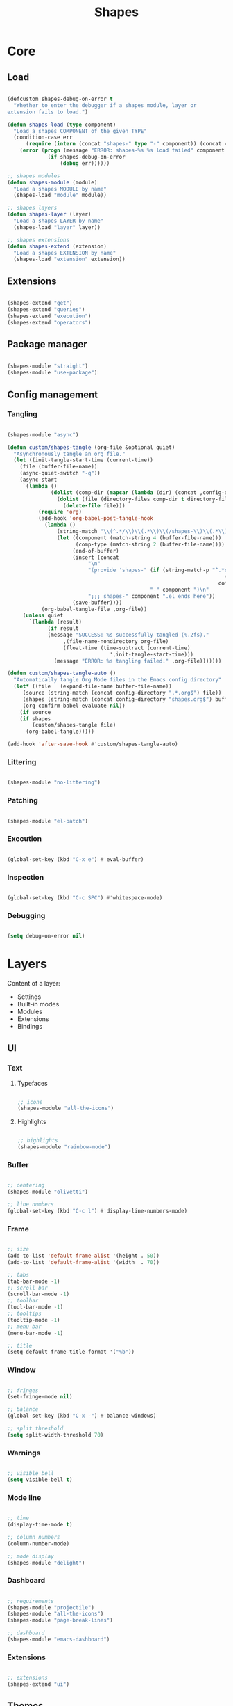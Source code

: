 # -*- mode: Org; org-use-property-inheritance: t -*-

#+STARTUP: overview
#+FILETAGS: :emacs:



#+title:Shapes
#+PROPERTY: header-args:emacs-lisp :results none :mkdirp yes



* Core
** Load
:PROPERTIES:
:header-args:emacs-lisp+: :tangle ./core/shapes-load.el
:END:

#+begin_src emacs-lisp

(defcustom shapes-debug-on-error t
  "Whether to enter the debugger if a shapes module, layer or
extension fails to load.")

(defun shapes-load (type component)
  "Load a shapes COMPONENT of the given TYPE"
  (condition-case err
      (require (intern (concat "shapes-" type "-" component)) (concat config-directory type "s" "/shapes-" component ".el"))
    (error (progn (message "ERROR: shapes-%s %s load failed" component type)
		     (if shapes-debug-on-error
		         (debug err))))))

;; shapes modules
(defun shapes-module (module)
  "Load a shapes MODULE by name"
  (shapes-load "module" module))

;; shapes layers
(defun shapes-layer (layer)
  "Load a shapes LAYER by name"
  (shapes-load "layer" layer))

;; shapes extensions
(defun shapes-extend (extension)
  "Load a shapes EXTENSION by name"
  (shapes-load "extension" extension))

#+end_src

** Extensions
:PROPERTIES:
:header-args:emacs-lisp+: :tangle ./core/shapes-extensions.el
:END:

#+begin_src emacs-lisp

(shapes-extend "get")
(shapes-extend "queries")
(shapes-extend "execution")
(shapes-extend "operators")

#+end_src

** Package manager
:PROPERTIES:
:header-args:emacs-lisp+: :tangle ./core/shapes-package-manager.el
:END:

#+begin_src emacs-lisp

(shapes-module "straight")
(shapes-module "use-package")

#+end_src

** Config management
:PROPERTIES:
:header-args:emacs-lisp+: :tangle ./core/shapes-config-management.el
:END:
*** Tangling

#+begin_src emacs-lisp

(shapes-module "async")

(defun custom/shapes-tangle (org-file &optional quiet)
  "Asynchronously tangle an org file."
  (let ((init-tangle-start-time (current-time))
	(file (buffer-file-name))
	(async-quiet-switch "-q"))
    (async-start
     `(lambda ()
              (dolist (comp-dir (mapcar (lambda (dir) (concat ,config-directory dir)) '("core" "layers" "modules" "extensions")))
                (dolist (file (directory-files comp-dir t directory-files-no-dot-files-regexp))
                  (delete-file file)))
	      (require 'org)
	      (add-hook 'org-babel-post-tangle-hook
			(lambda ()
				(string-match "\\(^.*/\\)\\(.*\\)\\(/shapes-\\)\\(.*\\)\\(.el\\)" (buffer-file-name))
				(let ((component (match-string 4 (buffer-file-name)))
				      (comp-type (match-string 2 (buffer-file-name))))
				     (end-of-buffer)
				     (insert (concat
					      "\n"
					      "(provide 'shapes-" (if (string-match-p "^.*s" comp-type)
                                                                      (substring comp-type 0 -1)
                                                                    comp-type)
                                              "-" component ")\n"
					      ";;; shapes-" component ".el ends here"))
				     (save-buffer))))
		   (org-babel-tangle-file ,org-file))
     (unless quiet
       `(lambda (result)
		     (if result
			 (message "SUCCESS: %s successfully tangled (%.2fs)."
				  ,(file-name-nondirectory org-file)
				  (float-time (time-subtract (current-time)
							     ',init-tangle-start-time)))
		       (message "ERROR: %s tangling failed." ,org-file)))))))

(defun custom/shapes-tangle-auto ()
  "Automatically tangle Org Mode files in the Emacs config directory"
  (let* ((file   (expand-file-name buffer-file-name))
	 (source (string-match (concat config-directory ".*.org$") file))
	 (shapes (string-match (concat config-directory "shapes.org$") buffer-file-name))
	 (org-confirm-babel-evaluate nil))
    (if source
	(if shapes
	    (custom/shapes-tangle file)
	  (org-babel-tangle)))))

(add-hook 'after-save-hook #'custom/shapes-tangle-auto)

#+end_src

*** Littering

#+begin_src emacs-lisp

(shapes-module "no-littering")

#+end_src

*** Patching

#+begin_src emacs-lisp

(shapes-module "el-patch")

#+end_src

*** Execution

#+begin_src emacs-lisp

(global-set-key (kbd "C-x e") #'eval-buffer)

#+end_src

*** Inspection

#+begin_src emacs-lisp

(global-set-key (kbd "C-c SPC") #'whitespace-mode)

#+end_src

*** Debugging

#+begin_src emacs-lisp

(setq debug-on-error nil)

#+end_src


* Layers

Content of a layer:
- Settings
- Built-in modes
- Modules
- Extensions
- Bindings

** UI
:PROPERTIES:
:header-args:emacs-lisp+: :tangle ./layers/shapes-ui.el
:END:
*** Text
**** Typefaces

#+begin_src emacs-lisp

;; icons
(shapes-module "all-the-icons")

#+end_src

**** Highlights

#+begin_src emacs-lisp

;; highlights
(shapes-module "rainbow-mode")

#+end_src

*** Buffer

#+begin_src emacs-lisp

;; centering
(shapes-module "olivetti")

;; line numbers
(global-set-key (kbd "C-c l") #'display-line-numbers-mode)

#+end_src

*** Frame

#+begin_src emacs-lisp

;; size
(add-to-list 'default-frame-alist '(height . 50))
(add-to-list 'default-frame-alist '(width  . 70))

;; tabs
(tab-bar-mode -1)
;; scroll bar
(scroll-bar-mode -1)
;; toolbar
(tool-bar-mode -1)
;; tooltips
(tooltip-mode -1)
;; menu bar
(menu-bar-mode -1)

;; title
(setq-default frame-title-format '("%b"))

#+end_src

*** Window

#+begin_src emacs-lisp

;; fringes
(set-fringe-mode nil)

;; balance
(global-set-key (kbd "C-x -") #'balance-windows)

;; split threshold
(setq split-width-threshold 70)

#+end_src

*** Warnings

#+begin_src emacs-lisp

;; visible bell
(setq visible-bell t)

#+end_src

*** Mode line

#+begin_src emacs-lisp

;; time
(display-time-mode t)

;; column numbers
(column-number-mode)

;; mode display
(shapes-module "delight")

#+end_src

*** Dashboard

#+begin_src emacs-lisp

;; requirements
(shapes-module "projectile")
(shapes-module "all-the-icons")
(shapes-module "page-break-lines")

;; dashboard
(shapes-module "emacs-dashboard")

#+end_src

*** Extensions

#+begin_src emacs-lisp

;; extensions
(shapes-extend "ui")

#+end_src

** Themes
:PROPERTIES:
:header-args:emacs-lisp+: :tangle ./layers/shapes-themes.el
:END:

Shapes themes layer. It requires three variables to be defined: the light and dark themes (~light~ and ~dark~ respectively), and the mode line of choice (~modeline~).

#+begin_src emacs-lisp

(defcustom light 'modus-operandi
  "Light theme")
(defcustom dark  'modus-vivendi
  "Dark theme")

;; creation
(shapes-module "autothemer")

;; theme bundles
(shapes-module "ef-themes")
(shapes-module "nano-theme")
(shapes-module "doom-themes")
(shapes-module "modus-themes")
(shapes-module "solarized-theme")
(shapes-module "catppuccin-themes")
;; standalone themes
(shapes-module "sweet-theme")
(shapes-module "graphite-theme")
(shapes-module "chocolate-theme")

;; extensions
(shapes-extend "theme-switch")

;; scheduling
(shapes-module "circadian")

#+end_src

** Mode line
*** Doom
:PROPERTIES:
:header-args:emacs-lisp+: :tangle ./layers/shapes-modeline-doom.el
:END:

#+begin_src emacs-lisp

;; modules
(shapes-module "doom-modeline")

;; extensions
(shapes-extend "theme-modeline")

#+end_src

*** Nano
:PROPERTIES:
:header-args:emacs-lisp+: :tangle ./layers/shapes-modeline-nano.el
:END:

#+begin_src emacs-lisp

;; modules
(shapes-module "nano-modeline")

;; extensions
(shapes-extend "theme-modeline")

#+end_src

*** Moody
:PROPERTIES:
:header-args:emacs-lisp+: :tangle ./layers/shapes-modeline-moody.el
:END:

#+begin_src emacs-lisp

(shapes-module "moody")

;; modeline height
(setq moody-mode-line-height 22)

;; adjust modeline elements to enable moody
(let ((line (face-attribute 'mode-line :underline)))
  (set-face-attribute 'mode-line          nil :overline   line)
  (set-face-attribute 'mode-line-inactive nil :overline   line)
  (set-face-attribute 'mode-line-inactive nil :underline  line)
  (set-face-attribute 'mode-line          nil :box        nil)
  (set-face-attribute 'mode-line-inactive nil :box        nil))

;; extensions
(shapes-extend "theme-modeline")

#+end_src

*** Spaceline
:PROPERTIES:
:header-args:emacs-lisp+: :tangle ./layers/shapes-modeline-spaceline.el
:END:

#+begin_src emacs-lisp

;; modules
(shapes-module "spaceline")

#+end_src


** Input
:PROPERTIES:
:header-args:emacs-lisp+: :tangle ./layers/shapes-input.el
:END:

#+begin_src emacs-lisp

;; confirmation
(advice-add 'yes-or-no-p :override #'y-or-n-p)
;; advanced commands
(put 'narrow-to-region 'disabled nil)

;; modules
(shapes-module "evil")
(shapes-module "god-mode")

#+end_src

** Completion
*** ivy
:PROPERTIES:
:header-args:emacs-lisp+: :tangle ./layers/shapes-completion-ivy.el
:END:

#+begin_src emacs-lisp

(shapes-module "ivy")

#+end_src

*** vertico
:PROPERTIES:
:header-args:emacs-lisp+: :tangle ./layers/shapes-completion-vertico.el
:END:

#+begin_src emacs-lisp

(shapes-module "vertico")
(shapes-module "orderless")

;; icons
(shapes-module "all-the-icons")
(shapes-module "all-the-icons-completion")

#+end_src

** Navigation
:PROPERTIES:
:header-args:emacs-lisp+: :tangle ./layers/shapes-navigation.el
:END:

#+begin_src emacs-lisp

;; scrolling
(pixel-scroll-precision-mode)
(setq auto-window-vscroll nil)
(setq mouse-wheel-progressive-speed nil)

;; horizontal scrolling
(put 'scroll-left  'disabled nil)
(put 'scroll-right 'disabled nil)
;; mouse wheel
(global-set-key (kbd "S-<wheel-up>")    (lambda () (interactive) (scroll-right 2)))
(global-set-key (kbd "S-<wheel-down>")  (lambda () (interactive) (scroll-left  2)))
;; mouse side wheel
(global-set-key (kbd "S-<wheel-left>")  (lambda () (interactive) (scroll-right 4)))
(global-set-key (kbd "S-<wheel-right>") (lambda () (interactive) (scroll-left  4)))

;; buffers
(global-set-key (kbd "M-<delete>") #'bury-buffer)

;; windows
(winner-mode)

;; modules
(shapes-module "ace-window")

;; extensions
(shapes-extend "navigation")

;; bindings
(global-set-key (kbd "C-S-n") #'make-frame-command)

#+end_src


** Search
:PROPERTIES:
:header-args:emacs-lisp+: :tangle ./layers/shapes-search.el
:END:

#+begin_src emacs-lisp

;; modules
(shapes-module "swiper")
(shapes-module "rg")

;; extensions
(shapes-extend "search")

#+end_src

** Editing
:PROPERTIES:
:header-args:emacs-lisp+: :tangle ./layers/shapes-editing.el
:END:

#+begin_src emacs-lisp

;; settings
(setq-default indent-tabs-mode nil)

;; built-ins
(global-so-long-mode 1)

;; modules
(shapes-module "vundo")
(shapes-module "multiple-cursors")

;; extensions
(shapes-extend "editing")

#+end_src

** Workflow
*** Session
:PROPERTIES:
:header-args:emacs-lisp+: :tangle ./layers/shapes-session.el
:END:

#+begin_src emacs-lisp

;; built-ins
(desktop-save-mode 1)

;; modules
(shapes-module "workgroups")
(shapes-module "super-save")

;; extensions
(shapes-extend "session")
(shapes-extend "external-programs")

#+end_src 

*** Project interaction
:PROPERTIES:
:header-args:emacs-lisp+: :tangle ./layers/shapes-project-interaction.el
:END:

#+begin_src emacs-lisp

;; modules
(shapes-module "projectile")
(shapes-module "treemacs")

#+end_src
a

** Version control
:PROPERTIES:
:header-args:emacs-lisp+: :tangle ./layers/shapes-version-control.el
:END:

#+begin_src emacs-lisp

(shapes-module "magit")
(shapes-module "forge")

#+end_src

** File management
:PROPERTIES:
:header-args:emacs-lisp+: :tangle ./layers/shapes-file-management.el
:END:

~backup-directory-alist~, which determines where backups are saved, is set by ~no-littering~.

#+begin_src emacs-lisp

;; buffer backups
(setq backup-by-copying t)
(setq version-control t)
(setq delete-old-versions t)
(setq kept-new-versions 2)
(setq kept-old-versions 2)

;; file manager
(shapes-module "dirvish")

;; extensions
(shapes-extend "file-management")

#+end_src


** IDE
:PROPERTIES:
:header-args:emacs-lisp+: :tangle ./layers/shapes-ide.el
:END:

#+begin_src emacs-lisp

;; remove duplicates in shell history
(setq comint-input-ignoredups t)
;; indentation
(setq-default c-basic-offset 4)
;; electric pairs
(setq electric-pair-pairs
      '((?\( . ?\))
        (?\[ . ?\])
        (?\{ . ?\})
        (?\" . ?\")))
(electric-pair-mode)

;; outline
(shapes-module "hideshow")
;; editing
(shapes-module "puni")
(shapes-module "embrace")
;; completion
(shapes-module "company")
;; syntax checking
(shapes-module "flycheck")
;; language server protocol
(shapes-module "lsp-mode")

;; lisp
(shapes-module "rainbow-delimiters")
;; python
(shapes-module "elpy")
;; rust
(shapes-module "rustic")

#+end_src

** PDF
:PROPERTIES:
:header-args:emacs-lisp+: :tangle ./layers/shapes-pdf.el
:END:

#+begin_src emacs-lisp

;; settings
(setq doc-view-resolution 250)

;; requirements
(shapes-module "tablist")

;; modules
(shapes-module "pdf-tools")
(shapes-module "pdf-view-restore")

;; extensions
(shapes-extend "pdf")

#+end_src

** LaTeX
:PROPERTIES:
:header-args:emacs-lisp+: :tangle ./layers/shapes-latex.el
:END:

#+begin_src emacs-lisp

(add-hook 'latex-mode-hook (lambda () (visual-line-mode nil)))

#+end_src

** Org Mode
*** Config
**** org
:PROPERTIES:
:header-args:emacs-lisp+: :tangle ./layers/shapes-org.el
:END:

#+begin_src emacs-lisp

;; settings
(setq-default org-use-property-inheritance t)

;; bindings
(global-set-key (kbd "C-x c") #'org-capture)

;; dependencies
(shapes-layer  "editing")

;; org
(shapes-module "org")

;; editing
(shapes-module "org-paragraph")
(shapes-module "org-download")

;; templates
(shapes-module "org-tempo")
(shapes-module "org-capture")

;; agenda - IMPORTANT: LOAD BEFORE org-roam
(shapes-module "org-agenda")
(shapes-module "org-contacts")
(shapes-module "org-calendar")
(shapes-extend "org-agenda")

;; notes
(shapes-module "bitacora")
(shapes-module "org-roam")

;; presentations
(shapes-module "org-reveal")

;; programming
(shapes-module "org-babel")
(shapes-module "ox-ipynb")
(shapes-extend "org-babel")

;; extensions
(shapes-extend "org-get")
(shapes-extend "org-queries")
(shapes-extend "org-editing")
(shapes-extend "org-ui")
(shapes-extend "org-outline")
(shapes-extend "org-navigation")

#+end_src

**** org-ui
:PROPERTIES:
:header-args:emacs-lisp+: :tangle ./layers/shapes-org-ui.el
:END:

#+begin_src emacs-lisp

;; org-indent-mode
(setq org-startup-indented nil)
;; tag indentation
(setq org-tags-column 70)
;; list indentation
(setq-default org-list-indent-offset 1)
;; startup with inline images
(setq org-startup-with-inline-images t)
;; do not force inline images to their actual width
(setq org-image-actual-width nil)
;; do not consider empty lines content
(setq org-cycle-separator-lines 2)

;; line wrapping
(add-hook 'org-mode-hook (lambda () (progn (visual-line-mode 1) (setq line-move-visual t))))

;; design
(shapes-module "org-modern")
(setq org-modern-table        nil)
(setq org-modern-block-fringe nil)

;; markup
(shapes-module "org-appear")

#+end_src

**** org-typesetting
:PROPERTIES:
:header-args:emacs-lisp+: :tangle ./layers/shapes-org-typesetting.el
:END:
***** Text
****** Typefaces
******* Body

#+begin_src emacs-lisp

(defun custom/org-typefaces-body ()
  (with-eval-after-load 'org-faces

    ;; Code
    (set-face-attribute 'org-block                 nil :inherit 'fixed-pitch)
    (set-face-attribute 'org-code                  nil :inherit '(shadow fixed-pitch))
    (set-face-attribute 'org-verbatim              nil :inherit '(shadow fixed-pitch))

    ;; Tables
    (set-face-attribute 'org-table                 nil :inherit '(shadow fixed-pitch))

    ;; Lists
    (set-face-attribute 'org-checkbox              nil :inherit 'fixed-pitch)

    ;; Meta
    (set-face-attribute 'org-meta-line             nil :inherit 'fixed-pitch)
    (set-face-attribute 'org-document-info         nil :inherit 'fixed-pitch)
    (set-face-attribute 'org-document-info-keyword nil :inherit 'fixed-pitch)
    (set-face-attribute 'org-special-keyword       nil :inherit 'fixed-pitch)))

(add-hook 'org-mode-hook #'custom/org-typefaces-body)

#+end_src

******* Heading

#+begin_src emacs-lisp

;; use levels 1 through 8
(setq org-n-level-faces 8)

;; do not cycle header style after 8th level
(setq org-cycle-level-faces nil)

;; hide leading stars
(setq org-hide-leading-starts t)

;; font sizes
(defun custom/org-heading-typefaces () 
  (with-eval-after-load 'org-faces
    (dolist (face '((org-level-1 . 1.175)
                    (org-level-2 . 1.175)
                    (org-level-3 . 1.175)
                    (org-level-4 . 1.175)
                    (org-level-5 . 1.175)
                    (org-level-6 . 1.175)
                    (org-level-7 . 1.175)
                    (org-level-8 . 1.175)))
         (set-face-attribute (car face) nil :font typeface-heading :weight 'bold :height (cdr face)))))

(add-hook 'org-mode-hook #'custom/org-heading-typefaces)

#+end_src

****** Pretty entities

#+begin_src emacs-lisp

;; symbols, super- and subscripts
(setq org-pretty-entities nil)

#+end_src

***** Icons
****** Ellipses

Candidates:
- triangles
  ▼
  ▾
  ▿
- rhomboids
  ⬙
  ⟡
  ⬥
  ♦
  ♢
- non-compliant
  ⧨
  
-----

#+begin_src emacs-lisp

;; Change ellipsis ("...") to remove clutter
(setq org-ellipsis " ♢")

#+end_src

**** org-latex-preview
:PROPERTIES:
:header-args:emacs-lisp+: :tangle ./layers/shapes-org-latex-preview.el
:END:

#+begin_src emacs-lisp

(shapes-module "org-fragtog")

#+end_src

***** TODO Options

- mail bug in

Importantly, ~modus-vivendi~ will not behave correctly with
the default ~org-format-latex-options~, with LaTeX previews
displaying as white boxes. [[https://debbugs.gnu.org/db/52/52277.html][This has been previously reported]].

~org-format-latex-options~ has ~:foreground~ and ~:background~
attributes. These may be assigned to

- a color,
- ~default~, instructing Org Mode to determine ~:foreground~ or
  ~:background~ from the foreground or background color of the
  default face, or
- ~auto~, doing the same for the text face.

By default, the ~:foreground~ and ~:background~ in ~org-format-latex-options~
are set to ~default~. With default settings, changing the color
of the ~default~ font has the following effects on the LaTeX preview SVGs:

- modus-operandi
   - ~default :foreground~: text color
   - ~default :background~: no effect
- modus-vivendi
   - ~default :foreground~: background color
   - ~default :background~: no effect

By eliminating the ~:background~ attribute from ~org-format-latex-options~
the issue is resolved.

1. ~modus-operandi~ does not suffer from this issue nor do various
   other themes. This makes me believe the issue lies with
   ~modus-vivendi~ itself.
2. However, the ~:background~ attribute in ~org-format-latex-options~
   seems to have no effect, a potential bug in Org Mode

#+begin_src emacs-lisp

(setq org-format-latex-options
        (list :foreground 'default
              :scale       1.000))

#+end_src

***** Header

#+begin_src emacs-lisp

(setq custom/org-latex-preview-class-args "fleqn")
(setq custom/org-latex-preview-width      "18cm")

(setq org-format-latex-header
      (string-join `("\\documentclass[" ,custom/org-latex-preview-class-args "]{article}"
		         "\\usepackage[usenames]{color}"
			
			 "\\usepackage{bm}"
			
			 "\\pagestyle{empty}"
			 "\\setlength{\\textwidth}{" ,custom/org-latex-preview-width "}"
			 "\\addtolength{\\textwidth}{-3cm}"
			 "\\setlength{\\oddsidemargin}{1.5cm}"
			 "\\addtolength{\\oddsidemargin}{-2.54cm}"
			 "\\setlength{\\evensidemargin}{\\oddsidemargin}"
			 "\\setlength{\\textheight}{\\paperheight}"
			 "\\addtolength{\\textheight}{-\\headheight}"
			 "\\addtolength{\\textheight}{-\\headsep}"
			 "\\addtolength{\\textheight}{-\\footskip}"
			 "\\addtolength{\\textheight}{-3cm}"
			 "\\setlength{\\topmargin}{1.5cm}"
			 "\\addtolength{\\topmargin}{-2.54cm}")
		   "\n"))

#+end_src

***** Equation preview format

#+begin_src emacs-lisp

;; SVG LaTeX equation preview
(setq org-latex-create-formula-image-program 'dvisvgm)

#+end_src

***** Equation preview directory

#+begin_src emacs-lisp

;; theme-specific LaTeX preview directory
(defun custom/latex-preview-directory ()
  "Set `org-preview-latex-image-directory' to the SVG
LaTeX preview directory of the current theme"
  (setq org-preview-latex-image-directory
   (concat "/tmp/ltximg/" (custom/get-active-theme) "/")))

#+end_src

***** Equation preview reload hook

#+begin_src emacs-lisp

(defun custom/latex-preview-reload ()
  "Reload all LaTeX previews in buffer,
ensuring the LaTeX preview directory
matches the current theme."
  (if (string-equal major-mode "org-mode")
      (progn (org-latex-preview '(64))
	     (custom/latex-preview-directory)
	     (org-latex-preview '(16)))))

(add-hook 'org-mode-hook #'custom/latex-preview-reload)

#+end_src

*** Applications
**** Agenda
:PROPERTIES:
:header-args:emacs-lisp+: :tangle ./layers/shapes-org-agenda.el
:END:

#+begin_src emacs-lisp

;; settings
(setq org-agenda-skip-scheduled-if-done nil)
(setq org-agenda-skip-deadline-if-done nil)
(setq org-agenda-window-setup 'current-window)
(setq org-deadline-warning-days 14)

;; modules
(shapes-module "org-agenda")
(shapes-module "org-super-agenda")
(shapes-module "org-rainbow-tags")

;; base TODO keyword sequence
(setq org-todo-keywords
      '((sequence "TODO(t)" "TODAY(n)" "NEXT(x)" "WAIT(w@/!)" "|" "DONE(d!)")))

;; base custom agenda views
(setq org-agenda-custom-commands
      '(("d" "Dashboard"
	 ((agenda "" ((org-deadline-warning-days 7)))
	  (todo "TODAY" ((org-agenda-overriding-header "Today")))
	  (tags-todo "agenda/ACTIVE" ((org-agenda-overriding-header "Active Projects")))))

	("n" "Tasks for the Day"
	 ((todo "TODAY" ((org-agenda-overriding-header "Today")))))

	("w" "Work Tasks" tags-todo "work")

	("z" "Low Effort" tags-todo "+TODO=\"NEXT\"+Effort<15&+Effort>0"
	 ((org-agenda-overriding-header "Low Effort Tasks")
	  (org-agenda-max-todos 20)
	  (org-agenda-files org-agenda-files)))))

#+end_src

**** GTD
:PROPERTIES:
:header-args:emacs-lisp+: :tangle ./layers/shapes-org-gtd.el
:END:
***** Agenda
****** Keywords

#+begin_src emacs-lisp

(add-to-list 'org-todo-keywords
             '(sequence "BACKLOG(b)" "PLAN(p)" "READY(r)" "ACTIVE(a)" "REVIEW(r)" "WAIT(w@/!)" "HOLD(h)" "|" "COMPLETED(c)" "CANC(k@)") t)

#+end_src

****** Views

#+begin_src emacs-lisp

(add-to-list 'org-agenda-custom-commands
             '("s" "Workflow Status"
	       ((todo "WAIT"
		      ((org-agenda-overriding-header "Waiting on External")
		       (org-agenda-files org-agenda-files)))
	        (todo "REVIEW"
		      ((org-agenda-overriding-header "In Review")
		       (org-agenda-files org-agenda-files)))
	        (todo "PLAN"
		      ((org-agenda-overriding-header "In Planning")
		       (org-agenda-todo-list-sublevels nil)
		       (org-agenda-files org-agenda-files)))
	        (todo "BACKLOG"
		      ((org-agenda-overriding-header "Project Backlog")
		       (org-agenda-todo-list-sublevels nil)
		       (org-agenda-files org-agenda-files)))
	        (todo "READY"
		      ((org-agenda-overriding-header "Ready for Work")
		       (org-agenda-files org-agenda-files)))
	        (todo "ACTIVE"
		      ((org-agenda-overriding-header "Active Projects")
		       (org-agenda-files org-agenda-files)))
	        (todo "COMPLETED"
		      ((org-agenda-overriding-header "Completed Projects")
		       (org-agenda-files org-agenda-files)))
	        (todo "CANC"
		      ((org-agenda-overriding-header "Cancelled Projects")
		       (org-agenda-files org-agenda-files)))))
             t)

#+end_src

***** Pomodoro

#+begin_src emacs-lisp

(shapes-module "org-pomodoro")

#+end_src


* Modules

Content of a module:
- Package installation
- Package setup

** Infrastructure
*** Package management
**** straight
:PROPERTIES:
:header-args:emacs-lisp+: :tangle ./modules/shapes-straight.el
:END:

#+begin_src emacs-lisp

;; straight.el
(defvar bootstrap-version)
(let ((bootstrap-file
       (expand-file-name "straight/repos/straight.el/bootstrap.el" user-emacs-directory))
      (bootstrap-version 5))
  (unless (file-exists-p bootstrap-file)
    (with-current-buffer
        (url-retrieve-synchronously
         "https://raw.githubusercontent.com/raxod502/straight.el/develop/install.el"
         'silent 'inhibit-cookies)
      (goto-char (point-max))
      (eval-print-last-sexp)))
  (load bootstrap-file nil 'nomessage))

#+end_src

**** use-package
:PROPERTIES:
:header-args:emacs-lisp+: :tangle ./modules/shapes-use-package.el
:END:

#+begin_src emacs-lisp

;; use-package
(straight-use-package 'use-package)

;; fall back to straight.el
(setq straight-use-package-by-default t)

#+end_src

*** Config management
**** Async
:PROPERTIES:
:header-args:emacs-lisp+: :tangle ./modules/shapes-async.el
:END:

#+begin_src emacs-lisp

;; async
(straight-use-package 'async)
(require 'async)

#+end_src

**** Littering
:PROPERTIES:
:header-args:emacs-lisp+: :tangle ./modules/shapes-no-littering.el
:END:

#+begin_src emacs-lisp

;; no-littering
(straight-use-package 'no-littering)
(require 'no-littering)

#+end_src

**** Patching
:PROPERTIES:
:header-args:emacs-lisp+: :tangle ./modules/shapes-el-patch.el
:END:

#+begin_src emacs-lisp

;; el-patch
(straight-use-package 'el-patch)
(require 'el-patch)

#+end_src


** UI
*** Home
**** emacs-dashboard
:PROPERTIES:
:header-args:emacs-lisp+: :tangle ./modules/shapes-emacs-dashboard.el
:END:

#+begin_src emacs-lisp

;; requirements
(require 'projectile)
(require 'all-the-icons)
(require 'page-break-lines)

(straight-use-package 'dashboard)
(require 'dashboard)

(dashboard-setup-startup-hook)

;; options
(setq dashboard-center-content t)
(setq dashboard-set-file-icons t)

;; initial buffer choice
(if (and (not initial-buffer-choice)
         (string-equal (buffer-name (current-buffer)) "*scratch*"))
    (setq initial-buffer-choice (lambda () (get-buffer "*dashboard*"))))

#+end_src

*** Buffer
**** olivetti
:PROPERTIES:
:header-args:emacs-lisp+: :tangle ./modules/shapes-olivetti.el
:END:

#+begin_src emacs-lisp

;; centering
(straight-use-package 'olivetti)

(add-hook 'olivetti-mode-on-hook (lambda () (olivetti-set-width 0.9)))

;; normal modes
(dolist (mode '(org-mode-hook
		     shell-mode-hook
		     markdown-mode-hook
                latex-mode-hook))
  (add-hook mode 'olivetti-mode))

;; Programming modes
(add-hook 'prog-mode-hook 'olivetti-mode)

#+end_src

***** Patches

#+begin_src emacs-lisp

(require 'el-patch)

#+end_src

****** olivetti-set-width

#+begin_src emacs-lisp

(el-patch-feature olivetti)
(el-patch-defun olivetti-set-width (width)
  "Set text body width to WIDTH with relative margins.
WIDTH may be an integer specifying columns or a float specifying
a fraction of the window width."
  (interactive
   (list (if current-prefix-arg
             (prefix-numeric-value current-prefix-arg)
           (read-number "Set text body width (integer or float): "
                        olivetti-body-width))))
  (setq olivetti-body-width width)
  (olivetti-set-buffer-windows)
  (el-patch-remove (message "Text body width set to %s" olivetti-body-width)))

#+end_src

**** solaire-mode
:PROPERTIES:
:header-args:emacs-lisp+: :tangle ./modules/shapes-solaire-mode.el
:END:

#+begin_src emacs-lisp

(straight-use-package 'solaire-mode)
(require 'solaire-mode)

#+end_src

**** page-break-lines
:PROPERTIES:
:header-args:emacs-lisp+: :tangle ./modules/shapes-page-break-lines.el
:END:

#+begin_src emacs-lisp

(straight-use-package 'page-break-lines)
(require 'page-break-lines)

#+end_src

*** Mode line
**** delight
:PROPERTIES:
:header-args:emacs-lisp+: :tangle ./modules/shapes-delight.el
:END:

#+begin_src emacs-lisp

;; Customize names displayed in mode line
(straight-use-package 'delight)
(require 'delight)

;; Remove default modes from mode line
(delight '((global-command-log-mode nil "")
	   (olivetti-mode           nil "")
	   (which-key-mode          nil "")
	   (visual-line-mode        nil "simple")
	   (buffer-face-mode        nil "simple")
	   (org-indent-mode         nil "org")
	   (eldoc-mode              nil "eldoc")
	   ;; Major modes
	   (emacs-lisp-mode "EL" :major)))

#+end_src

*** Typefaces
**** all-the-icons
:PROPERTIES:
:header-args:emacs-lisp+: :tangle ./modules/shapes-all-the-icons.el
:END:

#+begin_src emacs-lisp

;; Symbol library
(straight-use-package 'all-the-icons)

#+end_src

Now that ~all-the-icons~ is installed, all the icon typefaces must be actually present in
the local machine:

#+begin_src emacs-lisp :tangle no

(all-the-icons-install-fonts)

#+end_src

*** Highlights
**** svg-tag-mode
:PROPERTIES:
:header-args:emacs-lisp+: :tangle ./modules/shapes-svg-tag-mode.el
:END:

#+begin_src emacs-lisp

(straight-use-package 'svg-tag-mode)
(require 'svg-tag-mode)

(defconst date-re "[0-9]\\{4\\}-[0-9]\\{2\\}-[0-9]\\{2\\}")
(defconst time-re "[0-9]\\{2\\}:[0-9]\\{2\\}")
(defconst day-re "[A-Za-z]\\{3\\}")
(defconst day-time-re (format "\\(%s\\)? ?\\(%s\\)?" day-re time-re))

(defun svg-progress-percent (value)
  (svg-image (svg-lib-concat
              (svg-lib-progress-bar (/ (string-to-number value) 100.0)
                                    nil :margin 0 :stroke 2 :radius 3 :padding 2 :width 11)
              (svg-lib-tag (concat value "%")
                           nil :stroke 0 :margin 0)) :ascent 'center))

(defun svg-progress-count (value)
  (let* ((seq (mapcar #'string-to-number (split-string value "/")))
         (count (float (car seq)))
         (total (float (cadr seq))))
  (svg-image (svg-lib-concat
              (svg-lib-progress-bar (/ count total) nil
                                    :margin 0 :stroke 2 :radius 3 :padding 2 :width 11)
              (svg-lib-tag value nil
                           :stroke 0 :margin 0)) :ascent 'center)))

(setq svg-tag-tags
      `(
        ;; Org tags
        (":\\([A-Za-z0-9]+\\)" . ((lambda (tag) (svg-tag-make tag))))
        (":\\([A-Za-z0-9]+[ \-]\\)" . ((lambda (tag) tag)))
        
        ;; Task priority
        ("\\[#[A-Z]\\]" . ( (lambda (tag)
                              (svg-tag-make tag :face 'org-priority 
                                            :beg 2 :end -1 :margin 0))))

        ;; Progress
        ("\\(\\[[0-9]\\{1,3\\}%\\]\\)" . ((lambda (tag) (svg-progress-percent (substring tag 1 -2)))))
        ("\\(\\[[0-9]+/[0-9]+\\]\\)"   . ((lambda (tag) (svg-progress-count (substring tag 1 -1)))))
        
        ;; TODO / DONE
        ("TODO" . ((lambda (tag) (svg-tag-make "TODO" :face 'org-todo :inverse t :margin 0))))
        ("DONE" . ((lambda (tag) (svg-tag-make "DONE" :face 'org-done :margin 0))))


        ;; Citation of the form [cite:@Knuth:1984]
        ("\\(\\[cite:@[A-Za-z]+:\\)" . ((lambda (tag)
                                          (svg-tag-make tag
                                                        :inverse t
                                                        :beg 7 :end -1
                                                        :crop-right t))))
        ("\\[cite:@[A-Za-z]+:\\([0-9]+\\]\\)" . ((lambda (tag)
                                                (svg-tag-make tag
                                                              :end -1
                                                              :crop-left t))))
        
        ;; Active date (with or without day name, with or without time)
        (,(format "\\(<%s>\\)" date-re) .
         ((lambda (tag)
            (svg-tag-make tag :beg 1 :end -1 :margin 0))))
        (,(format "\\(<%s \\)%s>" date-re day-time-re) .
         ((lambda (tag)
            (svg-tag-make tag :beg 1 :inverse nil :crop-right t :margin 0))))
        (,(format "<%s \\(%s>\\)" date-re day-time-re) .
         ((lambda (tag)
            (svg-tag-make tag :end -1 :inverse t :crop-left t :margin 0))))

        ;; Inactive date  (with or without day name, with or without time)
         (,(format "\\(\\[%s\\]\\)" date-re) .
          ((lambda (tag)
             (svg-tag-make tag :beg 1 :end -1 :margin 0 :face 'org-date))))
         (,(format "\\(\\[%s \\)%s\\]" date-re day-time-re) .
          ((lambda (tag)
             (svg-tag-make tag :beg 1 :inverse nil :crop-right t :margin 0 :face 'org-date))))
         (,(format "\\[%s \\(%s\\]\\)" date-re day-time-re) .
          ((lambda (tag)
             (svg-tag-make tag :end -1 :inverse t :crop-left t :margin 0 :face 'org-date))))))

#+end_src

**** rainbow-mode
:PROPERTIES:
:header-args:emacs-lisp+: :tangle ./modules/shapes-rainbow-mode.el
:END:

#+begin_src emacs-lisp

;; highlight HTML color strings in their own color
(straight-use-package 'rainbow-mode)

#+end_src

*** Completion
**** all-the-icons-completion
:PROPERTIES:
:header-args:emacs-lisp+: :tangle ./modules/shapes-all-the-icons-completion.el
:END:

#+begin_src emacs-lisp

(require 'all-the-icons)

(straight-use-package '(all-the-icons-completion :type git :host github :repo "MintSoup/all-the-icons-completion"))

(all-the-icons-completion-mode)

#+end_src

** Themes
*** Themes
**** Ef
:PROPERTIES:
:header-args:emacs-lisp+: :tangle ./modules/shapes-ef-themes.el
:END:

#+begin_src emacs-lisp

(straight-use-package '(ef-themes :type git :host nil :repo "https://git.sr.ht/~protesilaos/ef-themes"))
(require 'ef-themes)

#+end_src

**** Nano
:PROPERTIES:
:header-args:emacs-lisp+: :tangle ./modules/shapes-nano-theme.el
:END:

#+begin_src emacs-lisp

(straight-use-package 'nano-theme)
(require 'nano-theme)

;; always use load-theme + enable-theme for the nano themes
(advice-add 'enable-theme :around (lambda (orig-fun THEME) (if (string-match "^nano-.*" (symbol-name THEME))
                                                               (progn (load-theme THEME t t)
                                                                      (funcall orig-fun THEME))
                                                             (funcall orig-fun THEME))))

#+end_src

**** Doom
:PROPERTIES:
:header-args:emacs-lisp+: :tangle ./modules/shapes-doom-themes.el
:END:

#+begin_src emacs-lisp

(straight-use-package 'doom-themes)
(require 'doom-themes)

#+end_src

**** Modus
:PROPERTIES:
:header-args:emacs-lisp+: :tangle ./modules/shapes-modus-themes.el
:END:

#+begin_src emacs-lisp

(setq modus-themes-headings
      '((0 . (monochrome))))

(straight-use-package 'modus-themes)
(modus-themes-load-themes)

#+end_src

**** Catpuccin
:PROPERTIES:
:header-args:emacs-lisp+: :tangle ./modules/shapes-catppuccin-themes.el
:END:

#+begin_src emacs-lisp

(require 'autothemer)

(cl-flet ((repo (name) (concat config-directory "straight/repos/" name)))
  ;; install and rename repository directory to "catppuccin-themes"
  (if (not (file-exists-p (repo "catppuccin-themes/catppuccin-theme.el")))
      (progn (straight-use-package '(catppuccin-themes :type git :host github :repo "catppuccin/emacs"))
             (copy-directory (repo "emacs")
                             (repo "catppuccin-themes"))
             (delete-directory (repo "emacs") t)))
  (require 'catppuccin-theme           (repo "catppuccin-themes/catppuccin-theme.el"))
  (require 'catppuccin-frappe-theme    (repo "catppuccin-themes/catppuccin-frappe-theme.el"))
  (require 'catppuccin-latte-theme     (repo "catppuccin-themes/catppuccin-latte-theme.el"))
  (require 'catppuccin-mocha-theme     (repo "catppuccin-themes/catppuccin-mocha-theme.el"))
  (require 'catppuccin-macchiato-theme (repo "catppuccin-themes/catppuccin-macchiato-theme.el")))

#+end_src

**** Solarized
:PROPERTIES:
:header-args:emacs-lisp+: :tangle ./modules/shapes-solarized-theme.el
:END:

#+begin_src emacs-lisp

(straight-use-package 'solarized-theme)
(require 'solarized-theme)

#+end_src

**** Standalone
***** Sweet
:PROPERTIES:
:header-args:emacs-lisp+: :tangle ./modules/shapes-sweet-theme.el
:END:

#+begin_src emacs-lisp

(straight-use-package 'sweet-theme)
(require 'sweet-theme)

#+end_src

***** Graphite
:PROPERTIES:
:header-args:emacs-lisp+: :tangle ./modules/shapes-graphite-theme.el
:END:

#+begin_src emacs-lisp

(straight-use-package '(graphite-theme :type git :host github :repo "codemicmaves/graphite-theme"))
(require 'graphite-light-theme)
(require 'graphite-dark-theme)

#+end_src

***** Chocolate
:PROPERTIES:
:header-args:emacs-lisp+: :tangle ./modules/shapes-chocolate-theme.el
:END:

#+begin_src emacs-lisp

(straight-use-package 'chocolate-theme)
(require 'chocolate-theme)

#+end_src

***** Doom Zen Writer
:PROPERTIES:
:header-args:emacs-lisp+: :tangle ./modules/shapes-doom-zen-writer-theme.el
:END:

#+begin_src emacs-lisp

(load-file (concat config-directory "local/themes/doom-zen-writer-theme.el"))

#+end_src

*** Creation
**** autothemer
:PROPERTIES:
:header-args:emacs-lisp+: :tangle ./modules/shapes-autothemer.el
:END:

#+begin_src emacs-lisp

(straight-use-package 'autothemer)
(require 'autothemer)

#+end_src

*** Scheduling
**** circadian
:PROPERTIES:
:header-args:emacs-lisp+: :tangle ./modules/shapes-circadian.el
:END:

#+begin_src emacs-lisp

(setq calendar-latitude      52.00667)
(setq calendar-longitude     4.355561)
(setq calendar-loadtion-name "Delft")
(setq calendar-standard-time-zone-name "CEST")
(setq calendar-daylight-time-zone-name "CET")

(straight-use-package 'circadian)
(setq circadian-themes `((:sunrise . ,light)  
			 (:sunset  . ,dark)))
(circadian-setup)

#+end_src

** Mode line
*** Nano
:PROPERTIES:
:header-args:emacs-lisp+: :tangle ./modules/shapes-nano-modeline.el
:END:

#+begin_src emacs-lisp

;; nano-modeline
(straight-use-package 'nano-modeline)

;; mode line initialization hook
(add-hook 'after-init-hook #'nano-modeline-mode)

#+end_src

*** Doom
:PROPERTIES:
:header-args:emacs-lisp+: :tangle ./modules/shapes-doom-modeline.el
:END:

#+begin_src emacs-lisp

;; doom-modeline
(straight-use-package 'doom-modeline)

;; bar
(setq-default doom-modeline-bar-width 0.01)

;; mode line initialization hook
(add-hook 'after-init-hook #'doom-modeline-mode)

#+end_src

*** Moody
:PROPERTIES:
:header-args:emacs-lisp+: :tangle ./modules/shapes-moody.el
:END:

#+begin_src emacs-lisp

(straight-use-package 'moody)

;; configuration
(setq x-underline-at-descent-line t)
(moody-replace-mode-line-buffer-identification)
(moody-replace-vc-mode)
(moody-replace-eldoc-minibuffer-message-function)

;; reload active theme
(let ((active-theme (car custom-enabled-themes)))
  (if active-theme (enable-theme active-theme)))

#+end_src

*** Spaceline
:PROPERTIES:
:header-args:emacs-lisp+: :tangle ./modules/shapes-spaceline.el
:END:

#+begin_src emacs-lisp

;; spaceline
(straight-use-package 'spaceline)
(require 'spaceline-config)

;; mode line initialization hook
(add-hook 'after-init-hook #'spaceline-emacs-theme)

#+end_src


** Input
*** Editing
**** evil
:PROPERTIES:
:header-args: emacs-lisp :tangle ./modules/shapes-evil.el
:END:

#+begin_src emacs-lisp

;; evil
(straight-use-package 'evil)
(require 'evil)

;; bindings
(global-set-key (kbd "C-<escape>") #'evil-mode)

#+end_src

***** bugs

#+begin_src emacs-lisp

;; eliminate blinking cursor in pdf-pdf-view
(add-hook 'pdf-view-mode-hook (lambda ()
                                (set (make-local-variable 
                                      'evil-emacs-state-cursor)
                                     (list nil))))

#+end_src

***** states
****** evil-god

#+begin_src emacs-lisp

;; evil god state
(straight-use-package 'evil-god-state)
(require 'evil-god-state)

(evil-define-key 'normal global-map (kbd ",") #'evil-execute-in-god-state)

(evil-define-key 'god    global-map (kbd "<escape>") #'evil-god-state-bail)

;; mode indicators
(setq evil-normal-state-tag   (propertize " COMMAND " 'face '((:background "dark khaki"     :foreground "black")))
      evil-emacs-state-tag    (propertize "  EMACS  " 'face '((:background "turquoise"      :foreground "black")))
      evil-insert-state-tag   (propertize " ------- " 'face '((:background "dark sea green" :foreground "black")))
      evil-replace-state-tag  (propertize " REPLACE " 'face '((:background "dark orange"    :foreground "black")))
      evil-motion-state-tag   (propertize "  MOTION " 'face '((:background "khaki"          :foreground "black")))
      evil-visual-state-tag   (propertize "  VISUAL " 'face '((:background "light salmon"   :foreground "black")))
      evil-operator-state-tag (propertize " OPERATE " 'face '((:background "sandy brown"    :foreground "black"))))

(setq evil-default-cursor (quote (t "#750000"))
      evil-visual-state-cursor '("green" hollow)
      evil-normal-state-cursor '("green" box)
      evil-insert-state-cursor '("pink" (bar . 2)))

#+end_src

****** evil-org

#+begin_src emacs-lisp

(with-eval-after-load 'org
  (straight-use-package 'evil-org)
  (require 'evil-org)
  (evil-org-set-key-theme '(navigation insert textobjects additional calendar))

  (require 'evil-org-agenda)
  (evil-org-agenda-set-keys)

  ;; hooks
  (add-hook 'org-mode-hook  (lambda () (if evil-mode (evil-org-mode))))
  (add-hook 'evil-mode-hook (lambda () (if (string-equal major-mode "org-mode") (evil-org-mode)))))

#+end_src

**** meow
:PROPERTIES:
:header-args: emacs-lisp :tangle ./modules/shapes-meow.el
:END:

#+begin_src emacs-lisp

(straight-use-package 'meow)
(require 'meow)

#+end_src

***** setup

#+begin_src emacs-lisp

(defun meow-setup ()
  (setq meow-cheatsheet-layout meow-cheatsheet-layout-qwerty)
  (meow-motion-overwrite-define-key
   '("j" . meow-next)
   '("k" . meow-prev)
   '("<escape>" . ignore))
  (meow-leader-define-key
   ;; SPC j/k will run the original command in MOTION state.
   '("j" . "H-j")
   '("k" . "H-k")
   ;; Use SPC (0-9) for digit arguments.
   '("1" . meow-digit-argument)
   '("2" . meow-digit-argument)
   '("3" . meow-digit-argument)
   '("4" . meow-digit-argument)
   '("5" . meow-digit-argument)
   '("6" . meow-digit-argument)
   '("7" . meow-digit-argument)
   '("8" . meow-digit-argument)
   '("9" . meow-digit-argument)
   '("0" . meow-digit-argument)
   '("/" . meow-keypad-describe-key)
   '("?" . meow-cheatsheet))
  (meow-normal-define-key
   '("0" . meow-expand-0)
   '("9" . meow-expand-9)
   '("8" . meow-expand-8)
   '("7" . meow-expand-7)
   '("6" . meow-expand-6)
   '("5" . meow-expand-5)
   '("4" . meow-expand-4)
   '("3" . meow-expand-3)
   '("2" . meow-expand-2)
   '("1" . meow-expand-1)
   '("-" . negative-argument)
   '(";" . meow-reverse)
   '("," . meow-inner-of-thing)
   '("." . meow-bounds-of-thing)
   '("[" . meow-beginning-of-thing)
   '("]" . meow-end-of-thing)
   '("a" . meow-append)
   '("A" . meow-open-below)
   '("b" . meow-back-word)
   '("B" . meow-back-symbol)
   '("c" . meow-change)
   '("d" . meow-delete)
   '("D" . meow-backward-delete)
   '("e" . meow-next-word)
   '("E" . meow-next-symbol)
   '("f" . meow-find)
   '("g" . meow-cancel-selection)
   '("G" . meow-grab)
   '("h" . meow-left)
   '("H" . meow-left-expand)
   '("i" . meow-insert)
   '("I" . meow-open-above)
   '("j" . meow-next)
   '("J" . meow-next-expand)
   '("k" . meow-prev)
   '("K" . meow-prev-expand)
   '("l" . meow-right)
   '("L" . meow-right-expand)
   '("m" . meow-join)
   '("n" . meow-search)
   '("o" . meow-block)
   '("O" . meow-to-block)
   '("p" . meow-yank)
   '("q" . meow-quit)
   '("Q" . meow-goto-line)
   '("r" . meow-replace)
   '("R" . meow-swap-grab)
   '("s" . meow-kill)
   '("t" . meow-till)
   '("u" . meow-undo)
   '("U" . meow-undo-in-selection)
   '("v" . meow-visit)
   '("w" . meow-mark-word)
   '("W" . meow-mark-symbol)
   '("x" . meow-line)
   '("X" . meow-goto-line)
   '("y" . meow-save)
   '("Y" . meow-sync-grab)
   '("z" . meow-pop-selection)
   '("'" . repeat)
   '("<escape>" . ignore)))

#+end_src

***** load

#+begin_src emacs-lisp

(meow-setup)
(meow-global-mode 1)

#+end_src

*** Commands
**** god-mode
:PROPERTIES:
:header-args: emacs-lisp :tangle ./modules/shapes-god-mode.el
:END:

#+begin_src emacs-lisp

(straight-use-package 'god-mode)
(require 'god-mode)

;; god
(global-set-key (kbd "<escape>") #'god-mode-all)

;; local
(define-key god-local-mode-map (kbd "i") #'god-local-mode)

;; bindings
(define-key god-local-mode-map (kbd ".") #'repeat)
(define-key god-local-mode-map (kbd "]") #'forward-paragraph)
(define-key god-local-mode-map (kbd "[") #'backward-paragraph)

#+end_src

** Guidance
*** counsel
:PROPERTIES:
:header-args:emacs-lisp+: :tangle ./modules/shapes-counsel.el
:END:

#+begin_src emacs-lisp

(straight-use-package 'counsel)
(require 'counsel)

(global-set-key (kbd "M-x") #'counsel-M-x)

#+end_src

*** helpful
:PROPERTIES:
:header-args:emacs-lisp+: :tangle ./modules/shapes-helpful.el
:END:

#+begin_src emacs-lisp

;; replace description key bindings by their helpful equivalents
(straight-use-package 'helpful)

(setq counsel-describe-function-function  #'helpful-callable)
(setq counsel-describe-variable-function  #'helpful-variable)

(global-set-key [remap describe-function] #'helpful-function)
(global-set-key [remap describe-command]  #'helpful-command)
(global-set-key [remap describe-variable] #'helpful-variable)
(global-set-key [remap describe-key]      #'helpful-key)

#+end_src

*** which-key
:PROPERTIES:
:header-args:emacs-lisp+: :tangle ./modules/shapes-which-key.el
:END:

#+begin_src emacs-lisp

;; command suggestions
(straight-use-package 'which-key)
(require 'which-key)

(setq which-key-idle-delay 1.0)

(which-key-mode)

#+end_src

*** command-log-mode                                                  :ARCHIVE:
:PROPERTIES:
:header-args:emacs-lisp+: :tangle ./modules/shapes-command-log-mode.el
:END:

#+begin_src emacs-lisp

(straight-use-package 'command-log-mode)
(require 'command-log-mode)

(global-command-log-mode)

#+end_src

** Completion
*** ivy
:PROPERTIES:
:header-args:emacs-lisp+: :tangle ./modules/shapes-ivy.el
:END:

#+begin_src emacs-lisp

;; ivy
(straight-use-package 'ivy)
(require 'ivy)

(ivy-mode 1)

;; minibuffer bindings
(let ((map ivy-minibuffer-map))
  (cl-loop for binding in '(("<tab>"       . ivy-alt-done)
			    ("<up>"        . ivy-previous-line-or-history)
			    ("C-l"         . ivy-alt-done)
			    ("C-j"         . ivy-next-line)
			    ("C-k"         . ivy-previous-line)
			    ("<backspace>" . ivy-backward-delete-char))
            do (define-key map (kbd (car binding)) (cdr binding))))

;; switch-buffer bindings
(let ((map ivy-switch-buffer-map))
  (cl-loop for binding in '(("C-k"   . ivy-previous-line)
 			        ("C-l"   . ivy-done)
			        ("C-d"   . ivy-switch-buffer-kill))
            do (define-key map (kbd (car binding)) (cdr binding))))

;; reverse-i-search bindings
(let ((map ivy-reverse-i-search-map))
  (cl-loop for binding in '(("C-k"   . ivy-previous-line)
			        ("C-d"   . ivy-reverse-i-search-kill))
            do (define-key map (kbd (car binding)) (cdr binding))))

#+end_src

*** ivy-rich                                                          :ARCHIVE:
:PROPERTIES:
:header-args:emacs-lisp+: :tangle ./modules/shapes-ivy-rich.el
:END:

#+begin_src emacs-lisp

(straight-use-package 'ivy-rich)
(require 'ivy-rich)

(ivy-rich-mode 1)

#+end_src

*** vertico
:PROPERTIES:
:header-args:emacs-lisp+: :tangle ./modules/shapes-vertico.el
:END:

#+begin_src emacs-lisp

(require 'savehist)
(savehist-mode)

(straight-use-package 'vertico)
(vertico-mode)

(defun crm-indicator (args)
  (cons (format "[CRM%s] %s"
                (replace-regexp-in-string
                 "\\`\\[.*?]\\*\\|\\[.*?]\\*\\'" ""
                 crm-separator)
                (car args))
        (cdr args)))
(advice-add 'completing-read-multiple :filter-args #'crm-indicator)

(setq minibuffer-prompt-properties
      '(read-only t cursor-intangible t face minibuffer-prompt))
(add-hook 'minibuffer-setup-hook #'cursor-intangible-mode)

(setq enable-recursive-minibuffers t)

#+end_src

*** orderless
:PROPERTIES:
:header-args:emacs-lisp+: :tangle ./modules/shapes-orderless.el
:END:

#+begin_src emacs-lisp

(straight-use-package 'orderless)

(setq completion-styles '(orderless basic))
(setq completion-category-defaults nil)
(setq completion-category-overrides '((file (styles partial-completion))))

#+end_src

** Navigation
*** ace-window
:PROPERTIES:
:header-args:emacs-lisp+: :tangle ./modules/shapes-ace-window.el
:END:

#+begin_src emacs-lisp

;; ace-window
(straight-use-package 'ace-window)
(require 'ace-window)

(global-set-key (kbd "C-x o") #'ace-window)

#+end_src


** Search
*** swiper
:PROPERTIES:
:header-args:emacs-lisp+: :tangle ./modules/shapes-swiper.el
:END:

#+begin_src emacs-lisp

;; Swiper
(straight-use-package 'swiper)
(require 'swiper)

#+end_src

**** mc

#+begin_src emacs-lisp

(defun custom/swiper-multiple-cursors ()
  (interactive)
  (swiper-mc)
  (minibuffer-keyboard-quit))

;; M-RET: multiple-cursors-mode
(define-key swiper-map (kbd "M-<return>") #'custom/swiper-multiple-cursors)

#+end_src

**** isearch

#+begin_src emacs-lisp

(defun custom/swiper-isearch (orig-fun &rest args)
  "`swiper-isearch' the selected region. If none are, `swiper-isearch'."
  (if (region-active-p)
      (let ((beg (region-beginning))
	    (end (region-end)))
	(deactivate-mark)
	(apply orig-fun (list (buffer-substring-no-properties beg end))))
    (apply orig-fun args)))

(advice-add 'swiper-isearch :around #'custom/swiper-isearch)

(define-key global-map (kbd "C-s") #'swiper-isearch)

#+end_src

*** ripgrep
:PROPERTIES:
:header-args:emacs-lisp+: :tangle ./modules/shapes-rg.el
:END:

#+begin_src emacs-lisp

(straight-use-package 'rg)
(require 'rg)

#+end_src

** Editing
*** Undo
**** TODO vundo
:PROPERTIES:
:header-args:emacs-lisp+: :tangle ./modules/shapes-vundo.el
:END:

- undo-fu
- Back
   - Record character number in current line relative to the end of the line
   - If impossible to go to previous position, to recorded character number of previous line
   - Org Mode
      - restore visibility before undone command
      - if previous command created heading
         - undo heading creation and restore visibility

#+begin_src emacs-lisp

;; vundo
(straight-use-package 'vundo)

(global-set-key (kbd "C-v") #'vundo)

#+end_src

**** undo-tree                                                        :ARCHIVE:
:PROPERTIES:
:header-args:emacs-lisp+: :tangle ./modules/shapes-undo-tree.el
:END:

#+begin_src emacs-lisp

;; undo-tree
(use-package undo-tree
  :bind (("M-/" . undo-tree-visualize)
         :map undo-tree-visualizer-mode-map
         ("RET" . undo-tree-visualizer-quit)
         ("ESC" . undo-tree-visualizer-quit))
  :config
  (global-undo-tree-mode))

#+end_src

***** Visualize in side buffer

#+begin_src emacs-lisp

;; visualize in side buffer
(defun custom/undo-tree-split-side-by-side (orig-fun &rest args)
  "Split undo-tree side-by-side"
  (let ((split-height-threshold nil)
        (split-width-threshold 0))
    (apply orig-fun args)))

(advice-add 'undo-tree-visualize :around #'custom/undo-tree-split-side-by-side)

#+end_src

*** Multiline
**** multiple-cursors
:PROPERTIES:
:header-args:emacs-lisp+: :tangle ./modules/shapes-multiple-cursors.el
:END:

#+begin_src emacs-lisp

;; Multiple cursors
(straight-use-package 'multiple-cursors)
(require 'multiple-cursors)

;; mc-lists
(setq mc/list-file (concat config-directory "persistent/mc-lists.el"))

;; Create cursors
(global-set-key (kbd "C-.")         #'mc/mark-next-like-this)
(global-set-key (kbd "C-;")         #'mc/mark-previous-like-this)
(global-set-key (kbd "C-<mouse-1>") #'mc/add-cursor-on-click)
(global-unset-key [C-down-mouse-1]) ; necessary

;; Return as usual
(define-key mc/keymap (kbd "<return>")       #'electric-newline-and-maybe-indent)

;; Exit multiple-cursors-mode
(define-key mc/keymap (kbd "<escape>")       #'multiple-cursors-mode)
(define-key mc/keymap (kbd "<mouse-1>")      #'multiple-cursors-mode)
(define-key mc/keymap (kbd "<down-mouse-1>")   nil) ; necessary

#+end_src

** Workflow
*** Export
**** htmlize
:PROPERTIES:
:header-args:emacs-lisp+: :tangle ./modules/shapes-htmlize.el
:END:

#+begin_src emacs-lisp

(straight-use-package 'htmlize)

#+end_src

*** Session
**** workgroups
:PROPERTIES:
:header-args:emacs-lisp+: :tangle ./modules/shapes-workgroups.el
:END:

#+begin_src emacs-lisp

(straight-use-package 'workgroups)
(require 'workgroups)

(setq wg-prefix-key (kbd "C-c w"))

;; save commands
(define-key wg-map (kbd "s")   #'wg-save)
(define-key wg-map (kbd "C-s") #'wg-update-all-workgroups-and-save)

;; suppress animation
(setq wg-morph-on nil)

(global-set-key (kbd "C-c w") #'workgroups-mode)

#+end_src

*** Auto-save
**** super-save
:PROPERTIES:
:header-args:emacs-lisp+: :tangle ./modules/shapes-super-save.el
:END:

#+begin_src emacs-lisp

(straight-use-package 'super-save)

(super-save-mode +1)

#+end_src

*** Project interaction
**** projectile
:PROPERTIES:
:header-args:emacs-lisp+: :tangle ./modules/shapes-projectile.el
:END:

#+begin_src emacs-lisp

;; projectile
(straight-use-package 'projectile)
(require 'projectile)

(projectile-mode)

;; command map prefix
(define-key projectile-mode-map (kbd "M-p") 'projectile-command-map)

#+end_src

**** treemacs
:PROPERTIES:
:header-args:emacs-lisp+: :tangle ./modules/shapes-treemacs.el
:END:

#+begin_src emacs-lisp

(straight-use-package 'treemacs)
(require 'treemacs)

#+end_src

***** Filter

#+begin_src emacs-lisp

(defvar custom/treemacs-ignored '(".*__pycache__.*")
  "Files and directories ignored by treemacs")

(defun custom/treemacs-ignore-filter (file _)
  (cl-loop for ignored in custom/treemacs-ignored
	   if (string-match ignored file)
	      return t
	   finally return nil))
(push #'custom/treemacs-ignore-filter treemacs-ignored-file-predicates)

#+end_src

***** Bindings

#+begin_src emacs-lisp

(cl-loop for binding in '(("M-0"       . treemacs-select-window)
			        ("C-x t 1"   . treemacs-delete-other-windows)
			        ("C-x t t"   . treemacs)
			        ("C-x t d"   . treemacs-select-directory)
			        ("C-x t B"   . treemacs-bookmark)
			        ("C-x t C-t" . treemacs-find-file)
			        ("C-x t M-t" . treemacs-find-tag))
	 do (global-set-key (kbd (car binding)) (cdr binding)))

#+end_src

***** Settings

#+begin_src emacs-lisp

(setq treemacs-collapse-dirs                   (if treemacs-python-executable 3 0)
      treemacs-deferred-git-apply-delay        0.5
      treemacs-directory-name-transformer      #'identity
      treemacs-display-in-side-window          t
      treemacs-eldoc-display                   'simple
      treemacs-file-event-delay                5000
      treemacs-file-extension-regex            treemacs-last-period-regex-value
      treemacs-file-follow-delay               0.2
      treemacs-file-name-transformer           #'identity
      treemacs-follow-after-init               t
      treemacs-expand-after-init               t
      treemacs-find-workspace-method           'find-for-file-or-pick-first
      treemacs-git-command-pipe                ""
      treemacs-goto-tag-strategy               'refetch-index
      treemacs-indentation                     2
      treemacs-indentation-string              " "
      treemacs-is-never-other-window           nil
      treemacs-max-git-entries                 5000
      treemacs-missing-project-action          'ask
      treemacs-move-forward-on-expand          nil
      treemacs-no-png-images                   nil
      treemacs-no-delete-other-windows         t
      treemacs-project-follow-cleanup          nil
      treemacs-persist-file                    (expand-file-name ".cache/treemacs-persist" user-emacs-directory)
      treemacs-position                        'left
      treemacs-read-string-input               'from-child-frame
      treemacs-recenter-distance               0.1
      treemacs-recenter-after-file-follow      nil
      treemacs-recenter-after-tag-follow       nil
      treemacs-recenter-after-project-jump     'always
      treemacs-recenter-after-project-expand   'on-distance
      treemacs-litter-directories              '("/node_modules" "/.venv" "/.cask")
      treemacs-show-cursor                     nil
      treemacs-show-hidden-files               t
      treemacs-silent-filewatch                nil
      treemacs-silent-refresh                  nil
      treemacs-sorting                         'alphabetic-asc
      treemacs-select-when-already-in-treemacs 'move-back
      treemacs-space-between-root-nodes        t
      treemacs-tag-follow-cleanup              t
      treemacs-tag-follow-delay                1.5
      treemacs-text-scale                      nil
      treemacs-user-mode-line-format           nil
      treemacs-user-header-line-format         nil
      treemacs-wide-toggle-width               70
      treemacs-width                           35
      treemacs-width-increment                 1
      treemacs-width-is-initially-locked       t
      treemacs-workspace-switch-cleanup        nil)

;; The default width and height of the icons is 22 pixels. If you are
;; using a Hi-DPI display, uncomment this to double the icon size.
;; (treemacs-resize-icons 44)

(treemacs-follow-mode t)
(treemacs-filewatch-mode t)
(treemacs-fringe-indicator-mode 'always)

(pcase (cons (not (null (executable-find "git")))
             (not (null treemacs-python-executable)))
  (`(t . t)
   (treemacs-git-mode 'deferred))
  (`(t . _)
   (treemacs-git-mode 'simple)))

(treemacs-hide-gitignored-files-mode nil)

#+end_src

***** Extensions

#+begin_src emacs-lisp

(straight-use-package 'treemacs-icons-dired)

(straight-use-package 'treemacs-projectile)

(straight-use-package 'treemacs-tab-bar)

(straight-use-package 'treemacs-magit)

#+end_src

** Templates
*** yasnippet
:PROPERTIES:
:header-args:emacs-lisp+: :tangle ./modules/shapes-yasnippet.el
:END:

#+begin_src emacs-lisp

;; yasnippet
(straight-use-package 'yasnippet)

(yas-global-mode 1)

#+end_src

**** <

#+begin_src emacs-lisp

(defun custom/<-snippet (orig-fun &rest args)
  "Require < before snippets."
  (interactive)
  (setq line (buffer-substring-no-properties (line-beginning-position) (line-end-position)))
	(if (not (string-equal line ""))
	    (if (string-equal (substring line 0 1) "<")
		(progn (save-excursion (move-beginning-of-line nil)
				       (right-char 1)
				       (delete-region (line-beginning-position) (point)))
		       (apply orig-fun args)))))

(advice-add 'yas-expand :around #'custom/<-snippet)

#+end_src

**** Snippets

#+begin_src emacs-lisp

;; yasnippet-snippets
(straight-use-package 'yasnippet-snippets)

#+end_src


** Applications
*** IDE
**** General
***** Editing
****** Selection
******* expand-region
:PROPERTIES:
:header-args:emacs-lisp+: :tangle ./modules/shapes-expand-region.el
:END:

#+begin_src emacs-lisp

(straight-use-package 'expand-region)

#+end_src

****** Wrapping
******* embrace
:PROPERTIES:
:header-args:emacs-lisp+: :tangle ./modules/shapes-embrace.el
:END:

#+begin_src emacs-lisp

;; dependencies
(shapes-module "expand-region")

;; embrace
(straight-use-package 'embrace)
(global-set-key (kbd "C-,") #'embrace-commander)

(add-hook 'org-mode-hook #'embrace-org-mode-hook)

#+end_src

******* smartparens                                                         :ARCHIVE:
:PROPERTIES:
:header-args:emacs-lisp+: :tangle ./modules/shapes-smartparens.el
:END:

#+begin_src emacs-lisp

(straight-use-package 'smartparens)

(smartparens-global-mode)

#+end_src

******* paredit                                                               :ARCHIVE:
:PROPERTIES:
:header-args:emacs-lisp+: :tangle ./modules/shapes-paredit.el
:END:

#+begin_src emacs-lisp

(straight-use-package 'paredit)

#+end_src

***** Outline
****** hideshow
:PROPERTIES:
:header-args:emacs-lisp+: :tangle ./modules/shapes-hideshow.el
:END:

#+begin_src emacs-lisp

(require 'hideshow)

(add-hook 'prog-mode-hook #'hs-minor-mode)

#+end_src

******* TODO Cycle

- fold back in 1 when no children

#+begin_src emacs-lisp

(defun custom/hs-cycle (&optional level)
  (interactive "p")
  (save-excursion
    (let (message-log-max (inhibit-message t))
      (if (= level 1)
	  (pcase last-command
	    ('hs-cycle
	     (hs-hide-level 1)
	   (setq this-command 'hs-cycle-children))
	    ('hs-cycle-children
	     ;; TODO: Fix this case. `hs-show-block' needs to be
	     ;; called twice to open all folds of the parent
	     ;; block.
	     (save-excursion (hs-show-block))
	     (hs-show-block)
	     (setq this-command 'hs-cycle-subtree))
	    ('hs-cycle-subtree
	     (hs-hide-block))
	    (_
	     (if (not (hs-already-hidden-p))
		 (hs-hide-block)
	       (hs-hide-level 1)
	       (setq this-command 'hs-cycle-children))))
	(hs-hide-level level)
	(setq this-command 'hs-hide-level)))))

(defun custom/hs-global-cycle ()
  (interactive)
  (pcase last-command
    ('hs-global-cycle
     (save-excursion (hs-show-all))
     (setq this-command 'hs-global-show))
    (_ (hs-hide-all))))

(define-key hs-minor-mode-map (kbd "C-\\") #'custom/hs-cycle)

#+end_src

***** Completion
****** company
:PROPERTIES:
:header-args:emacs-lisp+: :tangle ./modules/shapes-company.el
:END:

#+begin_src emacs-lisp

;; company
(straight-use-package 'company)
(require 'company)

#+end_src

***** Structural editing
******* puni
:PROPERTIES:
:header-args:emacs-lisp+: :tangle ./modules/shapes-puni.el
:END:

#+begin_src emacs-lisp

(straight-use-package 'puni)

;; specific modes
(dolist (hook '(prog-mode-hook
                tex-mode-hook
                eval-expression-minibuffer-setup-hook))
  (add-hook hook #'puni-mode))

#+end_src

***** Syntax checking
****** flycheck
:PROPERTIES:
:header-args:emacs-lisp+: :tangle ./modules/shapes-flycheck.el
:END:

#+begin_src emacs-lisp

;; flycheck
(straight-use-package 'flycheck)
(require 'flycheck)

(add-hook 'prog-mode-hook #'flycheck-mode)

#+end_src

***** Language server protocol
****** eglot                                                          :ARCHIVE:
:PROPERTIES:
:header-args:emacs-lisp+: :tangle ./modules/shapes-eglot.el
:END:

#+begin_src emacs-lisp

(straight-use-package 'eglot)

#+end_src

****** lsp-mode
:PROPERTIES:
:header-args:emacs-lisp+: :tangle ./modules/shapes-lsp-mode.el
:END:

#+begin_src emacs-lisp

(straight-use-package 'lsp-mode)
(require 'lsp-mode)

#+end_src

****** lsp-bridge                                                     :ARCHIVE:
:PROPERTIES:
:header-args:emacs-lisp+: :tangle ./modules/shapes-lsp-bridge.el
:END:

#+begin_src emacs-lisp

(straight-use-package 'lsp-bridge)
(require 'lsp-bridge)

#+end_src

**** Specific
***** Lisp
****** rainbow-delimiters
:PROPERTIES:
:header-args:emacs-lisp+: :tangle ./modules/shapes-rainbow-delimiters.el
:END:

#+begin_src emacs-lisp

;; rainbow-delimieters
(straight-use-package 'rainbow-delimiters)
(require 'rainbow-delimiters)

;; enable rainbow delimiters on all programming modes
(add-hook 'prog-mode-hook 'rainbow-delimiters-mode)

#+end_src

***** Python
****** elpy
:PROPERTIES:
:header-args:emacs-lisp+: :tangle ./modules/shapes-elpy.el
:END:

#+begin_src bash :tangle no

sudo apt-get install python3-venv

#+end_src

#+begin_src emacs-lisp

;; elpy
(straight-use-package 'elpy)
(elpy-enable)

#+end_src

******* RPC

#+begin_src emacs-lisp

(setq elpy-rpc-timeout 5)

(setq elpy-rpc-backend "jedi")

(setq elpy-rpc-python-command "python3")

#+end_src

******* Navigation

#+begin_src emacs-lisp

(define-key elpy-mode-map (kbd "C-M-n") 'elpy-nav-forward-block)
(define-key elpy-mode-map (kbd "C-M-p") 'elpy-nav-backward-block)

#+end_src

***** Matlab
****** matlab-emacs
:PROPERTIES:
:header-args:emacs-lisp+: :tangle ./modules/shapes-matlab-emacs.el
:END:

#+begin_src emacs-lisp

(straight-use-package '(matlab-emacs :type git :host nil :repo "https://git.code.sf.net/p/matlab-emacs/src"))
(load-library "matlab-load")

(add-to-list 'auto-mode-alist '("\\.m$" . matlab-mode))

#+end_src

***** Rust
****** rustic
:PROPERTIES:
:header-args:emacs-lisp+: :tangle ./modules/shapes-rustic.el
:END:

#+begin_src emacs-lisp

(straight-use-package 'rustic)

;; Do not format org-babel blocks after a successful build
(setq rustic-babel-format-src-block nil)
;; Do not display compilation buffer of babel process
(setq rustic-babel-display-compilation-buffer nil)

;; Add cargo to exec-path
(add-to-list 'exec-path "~/.cargo/bin")

#+end_src

*** PDF
**** pdf-tools
:PROPERTIES:
:header-args:emacs-lisp+: :tangle ./modules/shapes-pdf-tools.el
:END:

#+begin_src emacs-lisp

;; requirements
(shapes-module "tablist")

(straight-use-package 'pdf-tools)
(pdf-tools-install)
(pdf-loader-install)
(require 'pdf-tools)

;; page switching
(define-key pdf-view-mode-map (kbd "<up>")    #'pdf-view-previous-line-or-previous-page)
(define-key pdf-view-mode-map (kbd "<down>")  #'pdf-view-next-line-or-next-page)
(define-key pdf-view-mode-map (kbd "<left>")  #'pdf-view-previous-page)
(define-key pdf-view-mode-map (kbd "<right>") #'pdf-view-next-page)

;; replace swiper
(define-key pdf-view-mode-map (kbd "C-s") #'isearch-forward)

;; page display size
(setq-default pdf-view-display-size 'fit-page)
;; automatically annotate highlights
(setq pdf-annot-activate-created-annotations t)

;; [c]enter
(define-key pdf-view-mode-map (kbd "c") #'pdf-view-center-in-window)
;; [j]ump 
(define-key pdf-view-mode-map (kbd "j") #'pdf-view-goto-label)
;; [h]highlight
(define-key pdf-view-mode-map (kbd "h") #'pdf-annot-add-highlight-markup-annotation)
;; [t]ext annotation
(define-key pdf-view-mode-map (kbd "t") #'pdf-annot-add-text-annotation)
;; [d]elete annotation
(define-key pdf-view-mode-map (kbd "d") #'pdf-annot-delete)
;; lateral scrolling
(define-key pdf-view-mode-map (kbd "S-<wheel-up>")   #'image-forward-hscroll)
(define-key pdf-view-mode-map (kbd "S-<wheel-down>") #'image-backward-hscroll)

;; themed view
(define-key pdf-view-mode-map (kbd "C-c C-r t") #'pdf-view-themed-minor-mode)
;; fine-grained zooming
(setq pdf-view-resize-factor 1.1)

#+end_src

**** pdf-view-restore
:PROPERTIES:
:header-args:emacs-lisp+: :tangle ./modules/shapes-pdf-view-restore.el
:END:

#+begin_src emacs-lisp

(straight-use-package 'pdf-view-restore)

(add-hook 'pdf-view-mode-hook 'pdf-view-restore-mode)

#+end_src

*** LaTeX
**** AUCTeX
:PROPERTIES:
:header-args:emacs-lisp+: :tangle ./modules/shapes-AUCTeX.el
:END:

#+begin_src emacs-lisp

(use-package tex :straight auctex)

#+end_src

*** Org Mode
:PROPERTIES:
:header-args:emacs-lisp+: :tangle ./modules/shapes-org.el
:END:

#+begin_src emacs-lisp

(straight-use-package 'org)
(require 'org)

;; org modules
(require 'org-inlinetask)

#+end_src

**** Patches

#+begin_src emacs-lisp

(require 'el-patch)

#+end_src

***** org-self-insert-command

#+begin_src emacs-lisp

(el-patch-feature org)
(el-patch-defun org-self-insert-command (N)
  "Like `self-insert-command', use overwrite-mode for whitespace in tables.
If the cursor is in a table looking at whitespace, the whitespace is
overwritten, and the table is not marked as requiring realignment."
  (interactive "p")
  (el-patch-remove (org-fold-check-before-invisible-edit 'insert))
  (cond
   ((and org-use-speed-commands
	 (let ((kv (this-command-keys-vector)))
	   (setq org-speed-command
		 (run-hook-with-args-until-success
		  'org-speed-command-hook
		  (make-string 1 (aref kv (1- (length kv))))))))
    (cond
     ((commandp org-speed-command)
      (setq this-command org-speed-command)
      (call-interactively org-speed-command))
     ((functionp org-speed-command)
      (funcall org-speed-command))
     ((consp org-speed-command)
      (eval org-speed-command t))
     (t (let (org-use-speed-commands)
	  (call-interactively 'org-self-insert-command)))))
   ((and
     (= N 1)
     (not (org-region-active-p))
     (org-at-table-p)
     (progn
       ;; Check if we blank the field, and if that triggers align.
       (and (featurep 'org-table)
	    org-table-auto-blank-field
	    (memq last-command
		  '(org-cycle org-return org-shifttab org-ctrl-c-ctrl-c))
	    (if (or (eq (char-after) ?\s) (looking-at "[^|\n]*  |"))
		;; Got extra space, this field does not determine
		;; column width.
		(let (org-table-may-need-update) (org-table-blank-field))
	      ;; No extra space, this field may determine column
	      ;; width.
	      (org-table-blank-field)))
       t)
     (looking-at "[^|\n]*  |"))
    ;; There is room for insertion without re-aligning the table.
    (self-insert-command N)
    (org-table-with-shrunk-field
     (save-excursion
       (skip-chars-forward "^|")
       ;; Do not delete last space, which is
       ;; `org-table-separator-space', but the regular space before
       ;; it.
       (delete-region (- (point) 2) (1- (point))))))
   (t
    (setq org-table-may-need-update t)
    (self-insert-command N)
    (org-fix-tags-on-the-fly)
    (when org-self-insert-cluster-for-undo
      (if (not (eq last-command 'org-self-insert-command))
	  (setq org-self-insert-command-undo-counter 1)
	(if (>= org-self-insert-command-undo-counter 20)
	    (setq org-self-insert-command-undo-counter 1)
	  (and (> org-self-insert-command-undo-counter 0)
	       buffer-undo-list (listp buffer-undo-list)
	       (not (cadr buffer-undo-list)) ; remove nil entry
	       (setcdr buffer-undo-list (cddr buffer-undo-list)))
	  (setq org-self-insert-command-undo-counter
		(1+ org-self-insert-command-undo-counter))))))))

#+end_src

***** TODO org-indent--compute-prefixes

- el-patch

#+begin_src emacs-lisp

(defun custom/org-indent--compute-prefixes ()
  "Recompute line prefixes for regular text to
match the indentation of the parent heading."
  (dotimes (n org-indent--deepest-level)
      (let ((indentation (if (= n 0) 0 1)))
        (aset org-indent--text-line-prefixes
	        n
	        (org-add-props
	           (concat (make-string (+ n indentation) ?\s))
		    nil 'face 'org-indent)))))

(advice-add 'org-indent--compute-prefixes :after #'custom/org-indent--compute-prefixes)

#+end_src

**** UI
***** org-modern
:PROPERTIES:
:header-args:emacs-lisp+: :tangle ./modules/shapes-org-modern.el
:END:

#+begin_src emacs-lisp

(straight-use-package 'org-modern)

(add-hook 'org-mode-hook #'org-modern-mode)
(add-hook 'org-agenda-finalize-hook #'org-modern-agenda)

#+end_src

****** Lists
******* Markers

#+begin_src emacs-lisp

(setq org-modern-list '((?+ . "-")
 		  	     (?- . "•")
 			     (?* . "▶")))

#+end_src

******* Checkboxes

#+begin_src emacs-lisp

(setq org-modern-checkbox nil)

#+end_src

****** Tables

#+begin_src emacs-lisp

;; Vertical table line width
(setq org-modern-table-vertical 1)

;; Horizontal table line width
(setq org-modern-table-horizontal 1)

#+end_src

****** Highlights

#+begin_src emacs-lisp

;; Tags
(setq org-modern-tag nil)

;; Priorities
(setq org-modern-priority nil)

#+end_src

***** org-appear
:PROPERTIES:
:header-args:emacs-lisp+: :tangle ./modules/shapes-org-appear.el
:END:

#+begin_src emacs-lisp

(setq org-hide-emphasis-markers t)

(setq org-hidden-keywords '(title))

;; org-appear
(straight-use-package '(org-appear :type git :host github :repo "awth13/org-appear"))
(add-hook 'org-mode-hook #'org-appear-mode)

;; links
(setq org-appear-autolinks t)

;; keywords
(setq org-appear-autokeywords t)

;; symbols
(setq org-appear-autoentities t)

;; subscripts and superscripts
(setq org-appear-autosubmarkers t)
(setq org-appear-inside-latex t)

#+end_src

***** org-fragtog
:PROPERTIES:
:header-args:emacs-lisp+: :tangle ./modules/shapes-org-fragtog.el
:END:

#+begin_src emacs-lisp

;; org-fragtog
(straight-use-package 'org-fragtog)
(require 'org-fragtog)

(add-hook 'org-mode-hook #'org-fragtog-mode)

#+end_src

**** Editing
***** org-paragraph
:PROPERTIES:
:header-args:emacs-lisp+: :tangle ./modules/shapes-org-paragraph.el
:END:

#+begin_src emacs-lisp

(require 'org-paragraph (concat config-directory "elisp/packages/org-paragraph.el"))

#+end_src

****** org-meta-arrows-h

#+begin_src emacs-lisp

(defun custom/org-meta-arrows-h (orig-fun &rest args)
  "Paragraph indentation with `org-meta<arrows>'.
Furthermore, if a region is active and its
beginning lies on an Org Mode heading,
`custom/org-command-expand-region' to execute ORIG-FUN."
  (interactive)
  (cond ((custom/org-relative-line-paragraph) (custom/org-paragraph orig-fun args))
	    ((region-active-p)                    (custom/org-indent-region orig-fun args))
	    (t                                    (apply orig-fun args))))

(advice-add 'org-metaleft  :around #'custom/org-meta-arrows-h)
(advice-add 'org-metaright :around #'custom/org-meta-arrows-h)

#+end_src

****** TODO org-meta-arrows-v

- paragraphs
- visibility change when heading visibility is CHILDREN
   - save previous visibility
      - custom/org-subtree-state
         - overlay = overlays-in subtree-beg subtree-end
         - overlay-properties?
   - org-meta-v
   - if post visibility is not equal to previous
      - cycle back to previous visibility
   - rough
      - visibility change -> assume prev was CHILDREN -> 2 x org-cycle-internal-local

#+begin_src emacs-lisp

(defun custom/org-meta-arrows-v (orig-fun &rest args)
  (interactive)
  (if (custom/org-at-ellipsis)
      (progn (beginning-of-visual-line) (end-of-line)))
  (apply orig-fun args)
  (if (custom/org-relative-line-heading-folded)
      (outline-hide-subtree)))

(advice-add 'org-metaup   :around #'custom/org-meta-arrows-v)
(advice-add 'org-metadown :around #'custom/org-meta-arrows-v)

#+end_src

***** org-download
:PROPERTIES:
:header-args:emacs-lisp+: :tangle ./modules/shapes-org-download.el
:END:

#+begin_src emacs-lisp

(straight-use-package 'org-download)

(dolist (mode '(org-mode-hook
		dired-mode-hook))
  (add-hook mode 'org-download-enable))

;; download directory
(setq-default org-download-image-dir "./figures")

;; customize #+DOWNLOADED attribute
(defun custom/org-download-annotate (link)
  "Create a captioned and labeled figure."
  (concat "#+CAPTION:\n"
          "#+NAME: fig:\n"))
(setq org-download-annotate-function #'custom/org-download-annotate)

#+end_src

**** Templates
***** org-tempo
:PROPERTIES:
:header-args:emacs-lisp+: :tangle ./modules/shapes-org-tempo.el
:END:

#+begin_src emacs-lisp

;; required as of Org 9.2
(require 'org-tempo)

;; navigation
(define-key org-mode-map (kbd "C-c f") #'tempo-forward-mark)
(define-key org-mode-map (kbd "C-c b") #'tempo-backward-mark)

#+end_src

****** LaTeX

#+begin_src emacs-lisp

;; equations
(tempo-define-template "latex-equation"
		          '("#+NAME: eq:" p n
			    "\\begin{equation}" n
			    p n
			    "\\end{equation}" >)
			  "<eq"
			  "LaTeX equation template")

(tempo-define-template "latex-derivation"
		          '("#+NAME: eq:" p n
			    "\\begin{equation}" n
			    "\\arraycolsep=3pt\\def\\arraystretch{2.25}" n
			    "\\begin{array}{lll}" n
			    p n
			    "\\end{array}" n
			    "\\end{equation}" >)
			  "<de"
			  "LaTeX derivation template")

#+end_src

****** Figures

#+begin_src emacs-lisp

;; figures
(tempo-define-template "fig"
		       '("#+NAME: fig:" p n
			 "#+CAPTION: " p n
			 "#+ATTR_ORG: :width 450" n
			 "[[./" p "]]" >)
		       "<fig"
		       "Org Mode figure template")

#+end_src

****** Code blocks

#+begin_src emacs-lisp

(defun custom/tempo-code-block (key language)
  (tempo-define-template language
		         `("#+begin_src " ,language n
			   n
			   p n
			   n
			   "#+end_src" >)
			 key
			 language))

(dolist (pair '(("<sh"   "shell")
		("<el"   "emacs-lisp")
		("<py"   "python")
                ("<rs"   "rust")
                ("<cpp"  "C++")
		("<bash" "bash")
                ("<tx"   "latex")))
  (apply 'custom/tempo-code-block pair))

#+end_src

***** org-capture
:PROPERTIES:
:header-args:emacs-lisp+: :tangle ./modules/shapes-org-capture.el
:END:

#+begin_src emacs-lisp

(require 'org-capture)

#+end_src

****** TODO Templates

- lecture
   - specify directory
   - template

**** Applications
***** Notes
****** bitacora
:PROPERTIES:
:header-args:emacs-lisp+: :tangle ./modules/shapes-bitacora.el
:END:

#+begin_src emacs-lisp

(require 'bitacora (concat config-directory "elisp/packages/bitacora.el"))

#+end_src

****** org-roam
:PROPERTIES:
:header-args:emacs-lisp+: :tangle ./modules/shapes-org-roam.el
:END:

Importantly, [[https://org-roam.discourse.group/t/no-emacsql-sqlite-binary-available-aborting-error-when-installing-org-roam-v2-on-mac/2178/6][a C compiler (eg: gcc or clang) must be installed for ~emacsql-sqlite~ to install correctly]].

#+begin_src emacs-lisp

;; org-roam
(straight-use-package 'org-roam)

#+end_src

******* UI

#+begin_src emacs-lisp

;; org-roam-ui
(straight-use-package 'org-roam-ui)

#+end_src

********* Follow

#+begin_src emacs-lisp

(setq org-roam-ui-follow t)

#+end_src

********* Theme

#+begin_src emacs-lisp

;; sync theme and ui
(setq org-roam-ui-sync-theme nil)

#+end_src

********* Startup

#+begin_src emacs-lisp

(setq org-roam-ui-open-on-start nil)

#+end_src

********* Update

#+begin_src emacs-lisp

(setq org-roam-ui-update-on-save t)

#+end_src

******* Hooks

#+begin_src emacs-lisp

;; node visit hook
(defvar custom/org-roam-node-visit-hook nil
   "Hook ran after `org-roam-node-visit'.")

(defun custom/run-org-roam-node-visit-hook (&rest _args)
   "Run `after-enable-theme-hook'."
   (run-hooks 'custom/org-roam-node-visit-hook))

;; enable-theme
(advice-add 'org-roam-node-visit :after #'custom/run-org-roam-node-visit-hook)

#+end_src

******* Startup
******** db-autosync-mode

#+begin_src emacs-lisp

(if (and (boundp 'org-roam-directory) (file-directory-p org-roam-directory))
    (org-roam-db-autosync-mode))

#+end_src

******* Keymap

#+begin_src emacs-lisp

(setq custom/org-roam-map (make-keymap))
(global-set-key (kbd "C-r") custom/org-roam-map)

;; Capture
(define-key custom/org-roam-map (kbd "c") #'org-roam-capture)

;; Find node
(define-key custom/org-roam-map (kbd "n") #'org-roam-node-find)

;; Insert reference
(define-key custom/org-roam-map (kbd "i") #'org-roam-node-insert)

#+end_src

******* Templates
******** Default

#+begin_src emacs-lisp

(setq org-roam-capture-templates
      '(("m" "mathematics" plain "%?"
         :target (file+head "mathematics/%<%Y%m%d%H%M%S>-${slug}.org"
			           "#+STARTUP: subtree\n\n\n\n#+title:${title}\n\n\n")
         :unnarrowed t)
        ("c" "control" plain "%?"
         :target (file+head "control/%<%Y%m%d%H%M%S>-${slug}.org"
			           "#+STARTUP: subtree\n\n\n\n#+title:${title}\n\n\n")
         :unnarrowed t)))

#+end_src

******* Timestamps

#+begin_src emacs-lisp

;; org-roam-timestamps
(straight-use-package 'org-roam-timestamps)
(require 'org-roam-timestamps)

;; remember
(setq org-roam-timestamps-remember-timestamps nil)
(setq org-roam-timestamps-minimum-gap 3600)

;; visit hook
(add-hook 'custom/org-roam-node-visit-hook #'org-roam-timestamps-mode)

;; capture hook
(defvar custom/org-roam-timestamps-mode-active-before-capture nil)

(defun custom/org-roam-timestamps-mode-off ()
  "Disable `org-roam-timestamps-mode' in Org Roam capture buffers."
  (setq custom/org-roam-timestamps-mode-active-before-capture org-roam-timestamps-mode)
  (org-roam-timestamps-mode -1))
(add-hook 'org-roam-capture-new-node-hook #'custom/org-roam-timestamps-mode-off)

(defun custom/org-roam-timestamps-mode-back ()
  "Re-enable `org-roam-timestamps-mode' after finalizing capture,
if it was previously enabled."
  (if custom/org-roam-timestamps-mode-active-before-capture
      (org-roam-timestamps-mode)))
(add-hook 'org-capture-after-finalize-hook #'custom/org-roam-timestamps-mode-back)

#+end_src

***** Agenda
****** org-agenda
:PROPERTIES:
:header-args:emacs-lisp+: :tangle ./modules/shapes-org-agenda.el
:END:

#+begin_src emacs-lisp

;; file pre-processing to avoid errors at startup
(let ((files org-agenda-files))
  (dolist (file files)
    (if (not (file-exists-p file))
        (progn (setq org-agenda-files (remove file files))
               (print (concat "WARNING: ignoring nonexistent agenda file: " file))))))

;; org-agenda
(require 'org-agenda)
(global-set-key (kbd "C-c a") #'org-agenda)

;; remove redundant bindings
(define-key org-mode-map (kbd "C-,") nil)

#+end_src

****** org-super-agenda
:PROPERTIES:
:header-args:emacs-lisp+: :tangle ./modules/shapes-org-super-agenda.el
:END:

#+begin_src emacs-lisp

(straight-use-package 'org-super-agenda)
(require 'org-super-agenda)
(org-super-agenda-mode)

#+end_src

****** org-rainbow-tags
:PROPERTIES:
:header-args:emacs-lisp+: :tangle ./modules/shapes-org-rainbow-tags.el
:END:

#+begin_src emacs-lisp

(straight-use-package '(org-rainbow-tags :type git :host github :repo "KaratasFurkan/org-rainbow-tags"))
(require 'org-rainbow-tags)

(add-hook 'org-mode-hook 'org-rainbow-tags-mode)

(setq org-rainbow-tags-hash-start-index 5)

#+end_src

***** Contacts
****** org-contacts
:PROPERTIES:
:header-args:emacs-lisp+: :tangle ./modules/shapes-org-contacts.el
:END:

#+begin_src emacs-lisp

;; org-contacts
(straight-use-package '(org-contacts :type git :host nil :repo "https://repo.or.cz/org-contacts.git"))
(require 'org-contacts)

#+end_src

******* Template

#+begin_src emacs-lisp

(defvar custom/org-capture-contacts "* %(org-contacts-template-name)
:PROPERTIES:
:ADDRESS: %^{289 Cleveland St. Brooklyn, 11206 NY, USA}
:BIRTHDAY: %^{yyyy-mm-dd}
:EMAIL: %(org-contacts-template-email)
:NOTE: %^{NOTE}
:END:" "org-contacts template")

(add-to-list 'org-capture-templates
   `(("c" "contact" entry
      (file ,(nth 0 org-contacts-files))
      ,custom/org-capture-contacts)))

#+end_src

***** Calendar
****** org-calendar
:PROPERTIES:
:header-args:emacs-lisp+: :tangle ./modules/shapes-org-calendar.el
:END:

#+begin_src emacs-lisp

(straight-use-package 'calfw)
(straight-use-package 'calfw-org)
(straight-use-package 'calfw-ical)

;; org-agenda configuration is lost otherwise
(with-eval-after-load 'org-agenda
  (require 'calfw-org)
  (require 'calfw-ical))

(defun custom/org-calendar ()
  "Open `calfw' Org Agenda calendar."
  (interactive)
  (require 'org-agenda)
  (let ((inhibit-message t))
       (cfw:open-org-calendar)))

(global-set-key (kbd "C-c c") #'custom/org-calendar)

#+end_src

***** Programming
****** org-babel
:PROPERTIES:
:header-args:emacs-lisp+: :tangle ./modules/shapes-org-babel.el
:END:
******* Editing

#+begin_src emacs-lisp

;; src edit buffer in current window
(setq org-src-window-setup "current-window")

#+end_src

******* Languages

#+begin_src emacs-lisp

;; Language packages
(org-babel-do-load-languages
 'org-babel-load-languages
 '((emacs-lisp . t)
   (python     . t)
   (C          . t)
   (shell      . t)
   (latex      . t)))

#+end_src

******** Bash

#+begin_src emacs-lisp

(defun org-babel-bash-initiate-session (&optional session _params)
  "Initiate a bash/sh session named SESSION according to PARAMS."
  (org-babel-sh-initiate-session session _params))

#+end_src

******** Python

#+begin_src emacs-lisp

(setq org-babel-python-command "python3")

#+end_src

******* Execution

#+begin_src emacs-lisp

;; suppress security confirmation when evaluating code
(setq org-confirm-babel-evaluate nil)

#+end_src

******* Typesetting
******** Indentation

#+begin_src emacs-lisp

;; Set indentation of code blocks to 0
(setq org-edit-src-content-indentation 0)

;; Indent code blocks appropriately when inside headers
(setq org-src-preserve-indentation     nil)

;; Make code indentation reasonable
(setq org-src-tab-acts-natively        t)

#+end_src

******* Default header arguments

#+begin_src emacs-lisp

(setq org-babel-default-header-args
      '((:noweb   . "yes")
        (:async   . "yes")
        (:session . "ob-session")
        (:results . "replace output")
        (:exports . "code")
        (:cache   . "no")
        (:hlines  . "no")
        (:tangle  . "no")))

#+end_src

****** ox-ipynb
:PROPERTIES:
:header-args:emacs-lisp+: :tangle ./modules/shapes-ox-ipynb.el
:END:

#+begin_src emacs-lisp

(straight-use-package '(ox-ipynb :type git :host github :repo "jkitchin/ox-ipynb"))
(require 'ox-ipynb)

#+end_src

****** ob-async
:PROPERTIES:
:header-args:emacs-lisp+: :tangle ./modules/shapes-ob-async.el
:END:

#+begin_src emacs-lisp

(straight-use-package 'ob-async)
(require 'ob-async)

#+end_src

***** Presentations
****** org-reveal
:PROPERTIES:
:header-args:emacs-lisp+: :tangle ./modules/shapes-org-reveal.el
:END:

#+begin_src emacs-lisp

(straight-use-package 'org-reveal)
(require 'ox-reveal)
(load-library "ox-reveal")

(setq org-reveal-root "https://cdn.jsdelivr.net/npm/reveal.js")

#+end_src

***** Time-tracking
****** org-pomodoro
:PROPERTIES:
:header-args:emacs-lisp+: :tangle ./modules/shapes-org-pomodoro.el
:END:

#+begin_src emacs-lisp

;; org-pomodoro
(straight-use-package 'org-pomodoro)

;; bindings
(define-key org-mode-map (kbd "C-c p") #'org-pomodoro)

;; visual notifications
(setq alert-user-configuration (quote ((((:category . "org-pomodoro")) libnotify nil))))

#+end_src

****** org-agenda-log-mode
:PROPERTIES:
:header-args:emacs-lisp+: :tangle ./modules/shapes-org-agenda-log-mode.el
:END:

#+begin_src emacs-lisp

;; Org Agenda log mode
(setq org-agenda-start-with-log-mode t)
(setq org-log-done 'time)
(setq org-log-into-drawer t)

#+end_src

*** Tabulated lists
**** tablist
:PROPERTIES:
:header-args:emacs-lisp+: :tangle ./modules/shapes-tablist.el
:END:

#+begin_src emacs-lisp

(straight-use-package 'tablist)

#+end_src

*** Version control
**** magit
:PROPERTIES:
:header-args:emacs-lisp+: :tangle ./modules/shapes-magit.el
:END:

#+begin_src emacs-lisp

(straight-use-package 'magit)
(require 'magit)

(global-set-key (kbd "C-x g") #'magit-status)

#+end_src

**** forge
:PROPERTIES:
:header-args:emacs-lisp+: :tangle ./modules/shapes-forge.el
:END:

#+begin_src emacs-lisp

(straight-use-package 'forge)

#+end_src

*** File management
**** dirvish
:PROPERTIES:
:header-args:emacs-lisp+: :tangle ./modules/shapes-dirvish.el
:END:

#+begin_src emacs-lisp

(straight-use-package 'dirvish)
(require 'dirvish)

;; override dired
(dirvish-override-dired-mode)

#+end_src


** Extensions
*** crux
:PROPERTIES:
:header-args:emacs-lisp+: :tangle ./modules/shapes-crux.el
:END:

#+begin_src emacs-lisp

(straight-use-package 'crux)

#+end_src>


* Extensions

Content of an extension:
- Functions
   - If interactive, function bindings
- Macros

** Utilities
*** Get
:PROPERTIES:
:header-args:emacs-lisp+: :tangle ./extensions/shapes-get.el
:END:

#+begin_src emacs-lisp
;;; -*- lexical-binding: t; -*-
#+end_src

**** UI
***** get-active-theme

#+begin_src emacs-lisp

;; Retrieve current theme
(defun custom/get-active-theme ()
  (substring (format "%s" (nth 0 custom-enabled-themes))))

#+end_src

**** Text
***** get-point

#+begin_src emacs-lisp

(defun custom/get-point (command &rest args)
  (interactive)
  (save-excursion
    (apply command args)
    (point)))

#+end_src

***** get-last-change

#+begin_src emacs-lisp

(defun custom/get-last-change ()
  "Retrieve last change in current buffer."
  (setq last-change (nth 1 buffer-undo-list))
  (let ((beg (car last-change))
        (end (cdr last-change)))
    (buffer-substring-no-properties beg end)))

#+end_src

***** count-substrings

#+begin_src emacs-lisp

(defun custom/count-substrings (regexp str)
  "Return the number of substrings of STR matching REGEXP"
  (loop with start = 0
        for count from 0
        while (string-match regexp str start)
        do (setq start (match-end 0))
        finally return count))

#+end_src

**** Data
***** get-keyword-key-value

#+begin_src emacs-lisp

(defun custom/get-keyword-key-value (kwd)
   (let ((data (cadr kwd)))
     (list (plist-get data :key)
           (plist-get data :value))))

#+end_src

**** Buffer
***** get-visible-buffers

#+begin_src emacs-lisp

(defun custom/get-visible-buffers ()
  (cl-delete-duplicates (mapcar #'window-buffer (window-list))))

#+end_src

***** get-buffer-by-file-name

#+begin_src emacs-lisp

(defun custom/get-buffer-by-file-name (file)
  (cl-loop for buffer in (buffer-list)
	   if (string-equal (buffer-name buffer) (file-name-nondirectory file))
	   return buffer
	   finally return nil))

#+end_src

**** Window
***** get-active-window-number

#+begin_src emacs-lisp

(defun custom/get-active-window-number ()
  "Retrieve the current window's number."
  (setq window (prin1-to-string (get-buffer-window (current-buffer))))
  (string-match "^[^0-9]*\\([0-9]+\\).*$" window)
  (match-string 1 window))

#+end_src

**** Keymap
***** get-keymaps

#+begin_src emacs-lisp

(defvar custom/keymap-list '()
  "List containing the symbols of all keymaps in the `obarray'.")

(defun custom/get-keymaps ()
  "Return a list containing the symbols of all keymaps in the `obarray'."
  (mapatoms (lambda (m) (if (condition-case nil
                                (or (keymapp (symbol-value m))
                                    (keymapp m))
                              (error nil))
                            (add-to-list 'custom/keymap-list m))
          obarray))
  (when (called-interactively-p 'interactive)
        (message "Keymap list updated, %s keymaps found" (length custom/keymap-list)))
  custom/keymap-list)

#+end_src

***** get-keymap-symbol

#+begin_src emacs-lisp

(defun custom/get-keymap-symbol (keymap)
  "Return the symbol to which KEYMAP is bound, or nil if no such symbol exists."
  (catch 'gotit
    (mapatoms (lambda (sym)
                (and (boundp sym)
                     (eq (symbol-value sym) keymap)
                     (not (eq sym 'keymap))
                     (throw 'gotit sym))))))

#+end_src

-----
References:

- [[https://stackoverflow.com/a/14490054][user4815162342, Answer to "Emacs name of current local keymap?", StackOverflow]]

*** Queries
:PROPERTIES:
:header-args:emacs-lisp+: :tangle ./extensions/shapes-queries.el
:END:

#+begin_src emacs-lisp
;;; -*- lexical-binding: t; -*-
#+end_src

**** At
***** eolp

#+begin_src emacs-lisp

(defun custom/eolp (orig-fun &rest args)
  (interactive)
  (or (apply orig-fun args) (looking-at-p "[[:blank:]]*$")))

(advice-add 'eolp :around #'custom/eolp)

#+end_src

***** at-point

#+begin_src emacs-lisp

(defun custom/at-point (go-to-point &optional point)
  (let ((point (or point (point))))
    (save-excursion
      (funcall go-to-point)
      (= point (point)))))

#+end_src

***** at-indent

#+begin_src emacs-lisp

(defun custom/at-indent (&optional point)
  (and (custom/relative-line-indented) (custom/at-point 'back-to-indentation point)))

#+end_src

**** Line
***** relative-line

#+begin_src emacs-lisp

(defun custom/relative-line (query &optional number &rest args)
  "Return the result of a boolean query at the beginning
of the current visual line, or another specified by its
relative position to the current line.
Optionally, `args' may be given as input to be passed
to the query at execution."
  (let ((number (or number 0)))
    (save-excursion
      (beginning-of-visual-line)
      (beginning-of-line-text (+ number 1))
      (apply query args))))

#+end_src

***** relative-line-regex

#+begin_src emacs-lisp

(defun custom/relative-line-regex (pattern &optional number)
  (let ((number (or number 0)))
    (save-excursion
      (beginning-of-line-text (+ number 1))
      (setq line (buffer-substring-no-properties (custom/get-point 'beginning-of-line) (custom/get-point 'end-of-line))))
    (string-match-p pattern line)))

#+end_src

***** relative-line-list

#+begin_src emacs-lisp

(defun custom/relative-line-list (&optional number)
  (custom/relative-line-regex "^[[:blank:]]*\\([0-9]+[.\\)]\\{1\\}\\|[-+*]\\{1\\}\\)[[:blank:]]+.*$" number))

#+end_src

***** relative-line-empty

#+begin_src emacs-lisp

(defun custom/relative-line-empty (&optional number)
  (custom/relative-line-regex "^[[:space:]]*$" number))

#+end_src

***** TODO relative-line-wrapped

- &optional number

#+begin_src emacs-lisp

(defun custom/relative-line-wrapped ()
  (> (custom/get-point 'beginning-of-visual-line) (custom/get-point 'beginning-of-line-text)))

#+end_src

***** relative-line-indented

#+begin_src emacs-lisp

(defun custom/relative-line-indented (&optional number)
  (custom/relative-line-regex "^[[:blank:]]+.*$" number))

  #+end_src

***** relative-line-list-ordered

#+begin_src emacs-lisp

(defun custom/relative-line-list-ordered (&optional number)
  (custom/relative-line-regex "^[[:blank:]]*[0-9]+[.\\)]\\{1\\}[[:blank:]]+.*$" number))

#+end_src

***** relative-line-list-unordered

#+begin_src emacs-lisp

(defun custom/relative-line-list-unordered (&optional number)
  (custom/relative-line-regex "^[[:blank:]]*[-+*]\\{1\\}[[:blank:]]+.*$" number))

#+end_src

**** Region
***** region-blank

#+begin_src emacs-lisp

(defun custom/region-blank (&optional beg end)
  (let ((beg (or beg (region-beginning)))
	      (end (or end (region-end))))
    (setq region (buffer-substring-no-properties beg end))
    (string-match "\\`[[:space:]]*\\'$" region)))

#+end_src

***** region-multiline-visual

#+begin_src emacs-lisp

(defun custom/region-multiline-visual ()
  "Return t if a region is active and spans more than one visual line."
  (and (region-active-p) (> (custom/region-count-visual-lines) 1)))

#+end_src

***** region-count-visual-lines

#+begin_src emacs-lisp

(defun custom/region-count-visual-lines ()
  "Count visual lines in an active region."
  (interactive)
  (save-excursion 
    (beginning-of-visual-line)
    (count-screen-lines (region-beginning) (region-end))))

#+end_src

*** Execution
:PROPERTIES:
:header-args:emacs-lisp+: :tangle ./extensions/shapes-execution.el
:END:

#+begin_src emacs-lisp
;;; -*- lexical-binding: t; -*-
#+end_src

**** @buffers

#+begin_src emacs-lisp

(defmacro custom/@buffers (command &optional buffers)
  (let ((buffers (or buffers (buffer-list))))
    `(cl-loop for buffer in ',buffers
              do (if (buffer-live-p buffer)
                     (save-window-excursion
                       (switch-to-buffer buffer)
                       ,command)))))

#+end_src

*** Operators
:PROPERTIES:
:header-args:emacs-lisp+: :tangle ./extensions/shapes-operators.el
:END:

#+begin_src emacs-lisp
;;; -*- lexical-binding: t; -*-
#+end_src

**** <>

#+begin_src emacs-lisp

(defun <> (a b c)
  (and (> b a) (> c b)))

#+end_src


** UI
:PROPERTIES:
:header-args:emacs-lisp+: :tangle ./extensions/shapes-ui.el
:END:

#+begin_src emacs-lisp
;;; -*- lexical-binding: t; -*-
#+end_src

*** Text
**** Theme accents

#+begin_src emacs-lisp

;; accent typefaces
(defvar custom/accents '(custom/italic))

(defun custom/theme-accents (orig-fun &rest args)
  "Many themes will override certain face *attributes*, such as `italic'. To prevent
this, this function loops over all accent typefaces in `custom/accents', which contains
faces (defined with `defface') named ~custom/<attribute>~, and makes the ~<attribute>~
inherit from ~custom/<attribute>~.

As such, when this function is run, the `italic' face attribute will be made to
inherit from `custom/italic' as in the expression below.

   (set-face-attribute 'italic nil :inherit 'custom/italic)

Thus, our preferred accent typefaces will stand whatever harassment they may be put
through as a theme loads."
  ;; load theme
  (apply orig-fun args)
  ;; restore accents
  (cl-loop for accent in custom/accents
	   do (let ((face (intern (car (last (split-string (symbol-name accent) "/"))))))
		     (set-face-attribute face nil :inherit accent))))

(advice-add 'custom/enable-or-load-theme :around #'custom/theme-accents)

#+end_src

*** Window
**** Quit

#+begin_src emacs-lisp

(defun custom/quit-window ()
  (interactive)
  (if current-prefix-arg
      (quit-window)
    (quit-window 1)))

(with-eval-after-load 'helpful
  (cl-loop for map in '(help-mode-map
                        helpful-mode-map)
           do (define-key (symbol-value map) [remap quit-window] #'custom/quit-window)))

#+end_src

**** Resize
***** window-resize

#+begin_src emacs-lisp

(defun custom/window-resize (width)
  (window-resize nil (- width (window-width)) t))

#+end_src

***** window-resize-fraction

#+begin_src emacs-lisp

(defun custom/window-resize-fraction (fr &optional min)
  "Resize window to a fraction of the frame width."
  (interactive)
  (let ((width (max (if min min 0) (truncate (* fr (frame-width))))))
    (window-resize nil (- width (window-width)) t)))

#+end_src

*** Warnings
**** C-g is undefined

#+begin_src emacs-lisp

;; Record last sent message
(defvar last-message nil)
(defadvice message (after my-message pre act) (setq last-message ad-return-value))

(defun custom/undefined-override (orig-fun &rest args)
  "Override `undefined' function to suppress
undefined key binding messages when interrupting
key binding input with C-g."
  (let ((inhibit-message t)
	    (message-log-max nil))
    (progn (apply orig-fun args)
	       (setq _message last-message)))
  (if (string-match-p (regexp-quote "C-g is undefined") _message)
      (keyboard-quit)
    (message _message)))

;; Override the undefined key binding notice with a keyboard-quit
(advice-add 'undefined :around #'custom/undefined-override)

#+end_src

*** Mode line
**** Hide

#+begin_src emacs-lisp

(defcustom custom/mode-line nil
  "Variable containing the format of the hidden mode line")

(defcustom custom/header-line nil
  "Variable containing the format of the hidden header line")

(defun custom/hide-mode-line ()
  "Hide `modeline' in current buffer"
  (interactive)
  (let ((m mode-line-format)
        (h header-line-format))
       (custom/@buffers (if (or m h)
                            (progn (setq custom/mode-line   m)
                                   (setq custom/header-line h)
                                   (setq mode-line-format   nil)
                                   (setq header-line-format nil))
                          (progn (setq mode-line-format custom/mode-line)
                                 (setq header-line-format custom/header-line))))))

(global-set-key (kbd "M-m") #'custom/hide-mode-line)

#+end_src

**** Invert

#+begin_src emacs-lisp

(defun custom/mode-line-invert ()
  (interactive)
  (if mode-line-format
      (custom/@buffers (progn (set 'header-line-format mode-line-format)
                              (set 'mode-line-format nil)))
    (custom/@buffers (progn (set 'mode-line-format header-line-format)
                            (set 'header-line-format nil)))))

(global-set-key (kbd "M-t") #'custom/mode-line-invert)

#+end_src

** Themes
*** Switch
:PROPERTIES:
:header-args:emacs-lisp+: :tangle ./extensions/shapes-theme-switch.el
:END:

#+begin_src emacs-lisp
;;; -*- lexical-binding: t; -*-
#+end_src

**** Load

#+begin_src emacs-lisp

(defun custom/enable-or-load-theme (theme)
  (condition-case nil
      (enable-theme theme)
    (error (load-theme theme))))

#+end_src

**** Hook

#+begin_src emacs-lisp

(defvar custom/enable-or-load-theme-hook nil
   "`load-theme' hook.")

(defun custom/enable-or-load-theme-hook (&rest _args)
   "Run `load-theme-hook'."
   (run-hooks 'custom/enable-or-load-theme-hook))

(advice-add 'enable-theme :after #'custom/enable-or-load-theme-hook)
(advice-add 'load-theme   :after #'custom/enable-or-load-theme-hook)

#+end_src

**** Toggle

#+begin_src emacs-lisp

(defun custom/theme-toggle ()
  "Toggle between `dark' and `light' themes
using `enable-theme'"
  (interactive)
  (let ((theme (nth 0 custom-enabled-themes)))
    (cond ((string-equal theme light) (progn (disable-theme light)
					     (custom/enable-or-load-theme dark)))
	  (t                          (progn (disable-theme dark)
					     (custom/enable-or-load-theme light))))))

(global-set-key (kbd "C-t") #'custom/theme-toggle)

#+end_src

**** Light and dark

#+begin_src emacs-lisp

(defcustom custom/light-dark-themes '("modus"
                                      "nano")
  "Themes with light and dark versions.")

(defcustom custom/theme-advice-dark '()
  "List of functions run when loading the `dark' theme, if it is included in `custom/light-dark-themes'.")

(defcustom custom/theme-advice-light '()
  "List of functions run when loading the `light' theme, if it is included in `custom/light-dark-themes'.")

(defun custom/theme-specific-advice (orig-fun &rest args)
  "Apply theme-specific advice when enabling themes, and
preserve modeline status through theme changes."
  (setq modeline-status mode-line-format)
  (apply orig-fun args)
  (let ((theme (nth 0 args)))
    (if (string-match-p (string-join custom/light-dark-themes "\\|") (symbol-name theme))
        (let ((advice-list (if (string-equal theme light)
                               custom/theme-advice-light
                             custom/theme-advice-dark)))
          (dolist (advice advice-list)
            (funcall advice))))
  (setq mode-line-format modeline-status)))

;; add
(advice-add 'enable-theme :around #'custom/theme-specific-advice)
(advice-add 'load-theme   :around #'custom/theme-specific-advice)

#+end_src

***** Line numbers

#+begin_src emacs-lisp

(defvar custom/dark-line-number-colors '("#cfcfcf" "#262626")
  "Line number HTML colors for dark themes: FOREGROUND, BACKGROUND")

(defvar custom/light-line-number-colors '("#878787" "#ededed")
  "Line number HTML colors for light themes: FOREGROUND, BACKGROUND")

(defun custom/line-number-set-colors (fg bg)
  "Set the foreground (FG) and background (BG) colors of the line numbers
displayed by `display-line-numbers-mode'."
  (set-face-attribute 'line-number nil :foreground fg :background bg))

(defun custom/set-dark-line-number-colors ()
  (apply 'custom/line-number-set-colors custom/dark-line-number-colors))

(defun custom/set-light-line-number-colors ()
  (apply 'custom/line-number-set-colors custom/light-line-number-colors))

(add-to-list 'custom/theme-advice-dark  #'custom/set-dark-line-number-colors)
(add-to-list 'custom/theme-advice-light #'custom/set-light-line-number-colors)

;; reload active theme
(let ((active-theme (car custom-enabled-themes)))
  (if active-theme (enable-theme active-theme)))

#+end_src

*** Mode line
:PROPERTIES:
:header-args:emacs-lisp+: :tangle ./extensions/shapes-theme-modeline.el
:END:

#+begin_src emacs-lisp
;;; -*- lexical-binding: t; -*-
#+end_src

#+begin_src emacs-lisp

(defun custom/modeline-set-colors (fg fg-in bg bg-in)
  "Set the color of the mode and header lines and blend the 
`doom-modeline-bar' with the background."
  (set-face-attribute 'mode-line            nil :foreground fg    :background bg    :box nil)
  (set-face-attribute 'mode-line-inactive   nil :foreground fg-in :background bg-in :box nil)
  ;; header line
  (set-face-attribute 'header-line          nil :foreground fg-in :background bg-in :box nil))

(defvar custom/dark-modeline-colors '("#cfcfcf" "#cfcfcf" "#454545" "#242424")
  "Dark modeline HTML colors: FOREGROUND, FOREGROUND-INACTIVE, BACKGROUND, BACKGROUND-INACTIVE")

(defvar custom/light-modeline-colors '("#616161" "#878787" "#c4c4c4" "#ededed")
  "Light modeline HTML colors: FOREGROUND, FOREGROUND-INACTIVE, BACKGROUND, BACKGROUND-INACTIVE")

(defun custom/set-dark-modeline-colors ()
  (apply 'custom/modeline-set-colors custom/dark-modeline-colors))

(defun custom/set-light-modeline-colors ()
  (apply 'custom/modeline-set-colors custom/light-modeline-colors))

(add-to-list 'custom/theme-advice-dark  #'custom/set-dark-modeline-colors)
(add-to-list 'custom/theme-advice-light #'custom/set-light-modeline-colors)

;; reload active theme
(let ((active-theme (car custom-enabled-themes)))
  (if active-theme (enable-theme active-theme)))

#+end_src


** Input
*** RSI
:PROPERTIES:
:header-args:emacs-lisp+: :tangle ./extensions/shapes-rsi.el
:END:

#+begin_src emacs-lisp

;; requirements
(pixel-scroll-precision-mode)
(shapes-module "pdf-tools")

;; save-buffer
(global-set-key (kbd "C-=") #'save-buffer)
(global-set-key (kbd "C-x C-s") nil)

;; buffer selection
(global-unset-key (kbd "C-x b"))
(global-set-key (kbd "<menu>") #'switch-to-buffer)

;; buffer switching
(global-unset-key (kbd "C-x <right>"))
(global-unset-key (kbd "C-x <left>"))
(cl-loop for map in (list
                     global-map
                     ;; plus mode maps that override the keys
                     pdf-view-mode-map
                     pixel-scroll-precision-mode-map)
         do (define-key map (kbd "<next>")  #'next-buffer)
         do (define-key map (kbd "<prior>") #'previous-buffer))

#+end_src

** Editing
:PROPERTIES:
:header-args:emacs-lisp+: :tangle ./extensions/shapes-editing.el
:END:

#+begin_src emacs-lisp
;;; -*- lexical-binding: t; -*-
#+end_src

*** Delete
**** Line

#+begin_src emacs-lisp

(defun custom/delete-line ()
  (delete-region (custom/get-point 'beginning-of-line) (custom/get-point 'end-of-line)))

#+end_src

**** Word

Do not save whole killed words in kill ring.

#+begin_src emacs-lisp

(defun custom/delete-word-forward (&optional arg)
  (interactive)
  (delete-region (point) (progn (forward-word arg) (point))))

(defun custom/delete-word-backward (&optional arg)
  (interactive)
  (delete-region (point) (progn (backward-word arg) (point))))

(global-set-key (kbd "C-<delete>") #'custom/delete-word-forward)
(global-set-key (kbd "C-<backspace>")  #'custom/delete-word-backward)

#+end_src

**** Hungry

#+begin_src emacs-lisp

(defun custom/@delete-hungry (query)
  "Conditional region deletion.

Default: `delete-region'

If region starts at the beginning of an
indented line, delete region and indent.

If `query', delete the region and its indent 
plus one character."
  (setq beg (region-beginning) end (region-end))
  (if (custom/at-indent beg)
	    (save-excursion (beginning-of-visual-line)
                      (if (and query (not (bobp)) (not (custom/relative-line-empty -1)))
                          (left-char))
                      (delete-region (point) end))
    (delete-region beg end)))

(defun custom/delete-hungry ()
  "If the region starts at the beginning of an 
indented line and the current mode is derived from 
`prog-mode',  delete the region and its indent plus 
one character."
  (interactive)
  (custom/@delete-hungry (derived-mode-p 'prog-mode)))

#+end_src

**** TODO Forward

- region deletion

#+begin_src emacs-lisp

(defun custom/nimble-delete-forward ()
  "Conditional forward deletion.

Default: `delete-forward-char' 1

If next line is empty, forward delete indent of 
next line plus one character."
  (interactive)
  (cond ((and (eolp) (custom/relative-line-indented 1)) (progn (setq beg (point)) (next-line) (back-to-indentation) (delete-region beg (point))))
	    ((custom/relative-line-empty)                   (delete-region (point) (custom/get-point 'next-line)))
	    (t                                              (delete-forward-char 1))))

(global-set-key (kbd "<delete>") #'custom/nimble-delete-forward)

#+end_src

**** Backward

#+begin_src emacs-lisp

(defun custom/nimble-delete-backward ()
  "Conditional forward deletion.

Default: `delete-backward-char' 1

If `multiple-cursors-mode' is active, `delete-backward-char' 1.

If region is active, delete region.

If cursor lies either `custom/at-indent' or is preceded only by
whitespace, delete region from `point' to `beginning-of-visual-line'."
  (interactive)
  (if (not (bound-and-true-p multiple-cursors-mode))
      (cond ((and (region-active-p) (not (custom/region-blank))) (custom/delete-hungry))
	         ((custom/at-indent)                                  (delete-region (point) (custom/get-point 'beginning-of-visual-line)))
		 (t                                                   (delete-backward-char 1)))
    (delete-backward-char 1)))

(global-set-key (kbd "<backspace>") #'custom/nimble-delete-backward)

#+end_src

*** Kill ring
**** Size

#+begin_src emacs-lisp

;; Increase kill ring size
(setq kill-ring-max 200)

#+end_src

**** Mouse

#+begin_src emacs-lisp

(defun custom/kill-ring-mouse ()
  "If a region is active, save the region to the
kill ring. Otherwise, yank the last entry in the
kill ring."
  (interactive)
  (if (region-active-p)
      (kill-ring-save (region-beginning) (region-end))
    (yank)))

(global-set-key   (kbd "<mouse-3>") #'custom/kill-ring-mouse)
(global-unset-key (kbd "<down-mouse-3>"))

#+end_src

*** TODO Regions

- insert-char in region
   - delete, insert char
- arrow exit
   - <right> -> right of region
   - <left>  -> left of region

*** Selection
**** Defaults

#+begin_src emacs-lisp

;; Unset secondary overlay key bindings
(global-unset-key [M-mouse-1])
(global-unset-key [M-drag-mouse-1])
(global-unset-key [M-mouse-3])
(global-unset-key [M-mouse-2])

#+end_src

*** TODO Comments

- if region is active and cursor is in empty line, region is not commented
- if last arrow command was up or left, move up, if last arrow command was right or down, move down

#+begin_src emacs-lisp

(defun custom/smart-comment ()
  "If a region is active, comment out all lines in the
region. Otherwise, comment out current line if it is
not empty. In any case, advance to next line."
  (interactive)
  (let (beg end)
    ;; If a region is active
    (if (region-active-p)
	      ;; If the beginning and end of the region are in
	      ;; the same line, select entire line
	      (if (= (count-lines (region-beginning) (region-end)) 1)
		  (setq beg (line-beginning-position) end (line-end-position))
		;; Else, select region from the start of its first
		;; line to the end of its last.
		(setq beg (save-excursion (goto-char (region-beginning)) (line-beginning-position))
		      end (save-excursion (goto-char (region-end)) (line-end-position))))
      ;; Else, select line
      (setq beg (line-beginning-position) end (line-end-position)))

    ;; Comment or uncomment region
    ;; If Org Mode is active
    (if (not (custom/relative-line-empty))
	      (comment-or-uncomment-region beg end))
    ;; Move to the beginning of the next line
    (beginning-of-line-text 2)))

(global-set-key (kbd "C-x ;") #'custom/smart-comment)

#+end_src

*** Rectangular regions

#+begin_src emacs-lisp

;; Ensure rectangular-region-mode is loaded
(require 'rectangular-region-mode)

#+end_src

**** Mouse rectangle

#+begin_src emacs-lisp

;; Multiple cursor rectangle definition mouse event
(defun custom/mouse-rectangle (start-event)
  (interactive "e")
  (deactivate-mark)
  (mouse-set-point start-event)
  (set-rectangular-region-anchor)
  (rectangle-mark-mode +1)
  (let ((drag-event))
    (track-mouse
      (while (progn
               (setq drag-event (read-event))
               (mouse-movement-p drag-event))
        (mouse-set-point drag-event)))))

(global-set-key (kbd "M-<down-mouse-1>") #'custom/mouse-rectangle)

#+end_src

**** TODO Multiple cursors

- arrow exit
   - <right>
      - right
   - <left>
      - left

#+begin_src emacs-lisp

;; Enter multiple-cursors-mode
(defun custom/rectangular-region-multiple-cursors ()
  (interactive)
  (rectangular-region-mode 0)
  (multiple-cursors-mode 1)
  (deactivate-mark)
  (mc/for-each-fake-cursor
   (if (invisible-p (marker-position (overlay-get cursor 'point)))
       (mc/remove-fake-cursor cursor))))

(define-key rectangular-region-mode-map (kbd "<return>") #'custom/rectangular-region-multiple-cursors)

#+end_src

**** Quit

#+begin_src emacs-lisp

;; Exit rectangular-region-mode
(define-key rectangular-region-mode-map (kbd "<escape>") #'rrm/keyboard-quit)
(define-key rectangular-region-mode-map (kbd "<mouse-1>") #'rrm/keyboard-quit)

#+end_src

** Search
:PROPERTIES:
:header-args:emacs-lisp+: :tangle ./extensions/shapes-search.el
:END:
*** Search and replace

#+begin_src emacs-lisp

(defun custom/query-replace-regexp ()
  (interactive)
  (save-excursion
    (beginning-of-buffer)
    (call-interactively 'query-replace-regexp)))

(global-set-key (kbd "M-/") #'custom/query-replace-regexp)

#+end_src

** Workflow
*** Session
:PROPERTIES:
:header-args:emacs-lisp+: :tangle ./extensions/shapes-session.el
:END:

#+begin_src emacs-lisp

(defun custom/load-session ()
  (interactive)
  (let ((session (read-file-name "Select session: "
                                 "~/sessions/"
                                 nil
                                 nil
                                 (car (directory-files "~/sessions/" nil "\\`[^.]*\\'")))))
    (desktop-change-dir session)
    (wg-load (concat session ".wg"))
    (call-interactively 'wg-switch-to-workgroup)))

(global-set-key (kbd "C-x s") #'custom/load-session)

#+end_src

*** External programs
:PROPERTIES:
:header-args:emacs-lisp+: :tangle ./extensions/shapes-external-programs.el
:END:
**** Keymap
#+begin_src emacs-lisp

(defcustom custom/external-application-map (make-keymap)
  "External application keymap")

(defcustom custom/external-application-bindings '()
  "List of external application key-binding pairs")

(defun custom/bind-external-application (binding)
  (add-to-list 'custom/external-application-bindings binding))

(global-set-key (kbd "C-c C-o") custom/external-application-map)

#+end_src

**** Codium

#+begin_src emacs-lisp

(defun open-in-codium ()
  (interactive)
  (let ((root (projectile-root-bottom-up (file-name-directory buffer-file-name))))
    (call-process-shell-command (concat "codium " root "&") nil 0)))

(custom/bind-external-application '("c" . open-in-codium))

#+end_src

**** Firefox

#+begin_src emacs-lisp

(defun open-in-firefox ()
  (interactive)
  (call-process-shell-command (concat "firefox-trunk \"" (buffer-file-name) "\"") nil 0))

(custom/bind-external-application '("f" . open-in-firefox))

#+end_src

**** Binding definition

#+begin_src emacs-lisp

(dolist (binding custom/external-application-bindings)
  (define-key custom/external-application-map (kbd (car binding)) (cdr binding)))

#+end_src


** Navigation
:PROPERTIES:
:header-args:emacs-lisp+: :tangle ./extensions/shapes-navigation.el
:END:

#+begin_src emacs-lisp
;;; -*- lexical-binding: t; -*-
#+end_src

*** Text
**** TODO end

- in wrapped line
   - end of visual line -> end of line
- else
   - end of line -> end of visual line

#+begin_src emacs-lisp

;; Double end to go to the beginning of line
(defvar custom/double-end-timeout 0.4)

(defun custom/double-end ()
  "Move to end of visual line. If the command is repeated 
within `custom/double-end-timeout' seconds, move to end
of line."
  (interactive)
  (let ((last-called (get this-command 'custom/last-call-time)))
    (if (and (eq last-command this-command)
             (<= (time-to-seconds (time-since last-called)) custom/double-end-timeout))
        (progn (beginning-of-visual-line) (end-of-line))
      (end-of-visual-line)))
  (put this-command 'custom/last-call-time (current-time)))

(global-set-key (kbd "<end>") #'custom/double-end)

#+end_src

**** home

#+begin_src emacs-lisp

(defun custom/home ()
  "Conditional homing. 

Default: `beginning-of-line-text'

If the current line is empty, home to `beginning-of-line'.

If the current line holds a list item, home back to `beginning-of-line-text'.

If the current line is indented, home `back-to-indentation'.

If the current mode is derived from `prog-mode', home `back-to-indentation'.

If the current line is a wrapped visual line, home to
`beginning-of-visual-line'."
  (interactive)
  (cond ((custom/relative-line-empty)    (beginning-of-line))
	((custom/relative-line-list)     (beginning-of-line-text))
	((custom/relative-line-indented) (back-to-indentation))
	((custom/relative-line-wrapped)  (beginning-of-visual-line))
	((derived-mode-p 'prog-mode)     (back-to-indentation))
	((custom/relative-line-wrapped)  (beginning-of-visual-line))
        (t                               (beginning-of-line-text))))

(defvar custom/double-home-timeout 0.4)

(defun custom/double-home ()
  "Dynamic homing command with a timeout of `custom/double-home-timeout' seconds.
- Single press: `custom/home' 
- Double press: `beginning-of-visual-line'"
  (interactive)
  (let ((last-called (get this-command 'custom/last-call-time)))
    (if (and (eq last-command this-command)
	     (<= (time-to-seconds (time-since last-called)) custom/double-home-timeout))
	(progn (beginning-of-visual-line)
	       (beginning-of-line-text))
      (custom/home)))
  (put this-command 'custom/last-call-time (current-time)))

(global-set-key (kbd "<home>") #'custom/double-home)

#+end_src

**** previous-line

#+begin_src emacs-lisp

(defun custom/previous-line (orig-fun &rest args)
  "If a region is active and either the current mode is derived from
`prog-mode' or the cursor lies in an `org-babel' source code block,
arrow-up to `end-of-visual-line' of `previous-line'."
  (apply orig-fun args)
  (if (and (region-active-p) (or (derived-mode-p 'prog-mode) (and (string-equal major-mode "org-mode") (org-in-src-block-p))))
      (progn (point-to-register 'region-up-register)
             (end-of-visual-line))))

(advice-add 'previous-line :around #'custom/previous-line)

(defun custom/region-up-register ()
  "Move cursor to `region-up-register', defined in
`custom/previous-line'."
  (interactive)
  (let ((end (region-end)))
    (ignore-errors (jump-to-register 'region-up-register))
    (set-register 'region-up-register nil)
    (push-mark end)))

(global-set-key (kbd "S-<home>") #'custom/region-up-register)

#+end_src

**** beginning-of-line-text

#+begin_src emacs-lisp

(defun custom/beginning-of-line-text (orig-fun &rest args)
  "Correctly go to `beginning-of-line-text' in numbered lists."
  (interactive)
  (let ((ordered-line-regex "^[[:blank:]]*[0-9]+[.\\)]\\{1\\}[[:blank:]]\\{1\\}"))
    (if (save-excursion (beginning-of-line)
			    (looking-at-p ordered-line-regex))
	    (progn (beginning-of-line)
		   (re-search-forward ordered-line-regex))
      (apply orig-fun args))))

(advice-add 'beginning-of-line-text :around #'custom/beginning-of-line-text)

#+end_src

*** Window
**** Split and follow

#+begin_src emacs-lisp

;; split and follow
(defun split-and-follow-horizontally ()
  (interactive)
  (split-window-below)
  (other-window 1))
(global-set-key (kbd "C-x 2") #'split-and-follow-horizontally)

(defun split-and-follow-vertically ()
  (interactive)
  (split-window-right)
  (other-window 1))
(global-set-key (kbd "C-x 3") #'split-and-follow-vertically)

#+end_src

**** Previous window
***** Record

#+begin_src emacs-lisp

(defvar custom/window-previous nil
  "Selected window before the last window change.")

(defvar custom/window-pre-command nil
  "Auxiliary variable containing the `selected-window'
before the execution of any command.")

(defun custom/record-window-pre-command ()
  (setq custom/window-pre-command (selected-window)))
(add-hook 'pre-command-hook #'custom/record-window-pre-command)

(defun custom/record-window-previous ()
  (let ((window-post (selected-window)))
    (if (not (eq window-post custom/window-pre-command))
	      (setq custom/window-previous custom/window-pre-command))))
(add-hook 'post-command-hook #'custom/record-window-previous)

#+end_src

***** TODO Command

- if single window, do nothing

#+begin_src emacs-lisp

(defun custom/goto-window-previous ()
  (interactive)
  (let ((target  custom/window-previous)
	      (current (selected-window)))
    (if target
	      (progn (select-window target)
		     (setq custom/window-previous current)))))

(global-set-key (kbd "C-p") #'custom/goto-window-previous)

#+end_src


** File management
:PROPERTIES:
:header-args:emacs-lisp+: :tangle ./extensions/shapes-file-management.el
:END:

#+begin_src emacs-lisp
;;; -*- lexical-binding: t; -*-
#+end_src

*** Buffer
**** Reload from disk

#+begin_src emacs-lisp

(defun custom/reload-from-disk (&optional buffer)
  "Revert BUFFER contents to the contents of its
file saved on disk, ignoring the auto-save file.
If the buffer has unsaved modifications, prompt
the user for confirmation."
  (interactive)
  (let ((buffer (or buffer (current-buffer))))
    (save-window-excursion
      (switch-to-buffer buffer)
      (if (not (buffer-modified-p))
	     (revert-buffer t t)
	   (revert-buffer t nil)))))

(global-set-key (kbd "C-c r") #'custom/reload-from-disk)

#+end_src

*** Batch processing
**** DOS to UNIX

#+begin_src emacs-lisp

;; Transform all files in directory from DOS to Unix line breaks
(defun custom/dos2unix (&optional dir)
  (let ((default-directory (or dir (file-name-directory buffer-file-name))))
    (shell-command "find . -maxdepth 1 -type f -exec dos2unix \\{\\} \\;")))

#+end_src


** PDF
:PROPERTIES:
:header-args:emacs-lisp+: :tangle ./extensions/shapes-pdf.el
:END:
*** Jump

#+begin_src emacs-lisp

(defun custom/pdf-view-jump-to-top ()
  (interactive)
  (image-previous-line 9999))

(defun custom/pdf-view-jump-to-bottom ()
  (interactive)
  (image-next-line 9999))

(define-key pdf-view-mode-map (kbd "<home>") #'custom/pdf-view-jump-to-top)
(define-key pdf-view-mode-map (kbd "<end>")  #'custom/pdf-view-jump-to-bottom)

#+end_src

*** Scroll

#+begin_src emacs-lisp

(defun custom/pdf-view-next-line (&optional arg)
  "Scroll upward by ARG lines. Stay in page."
  (interactive "P")
  (image-next-line (if arg arg 1)))

(defun custom/pdf-view-previous-line (&optional arg)
  "Scroll upward by ARG lines. Stay in page."
  (interactive "P")
  (image-next-line (if arg (* -1 arg) -1)))

(define-key pdf-view-mode-map (kbd "<wheel-down>") #'custom/pdf-view-next-line)
(define-key pdf-view-mode-map (kbd "<wheel-up>")   #'custom/pdf-view-previous-line)
(define-key pdf-view-mode-map (kbd "C-<wheel-down>") (lambda () (interactive) (custom/pdf-view-next-line 10)))
(define-key pdf-view-mode-map (kbd "C-<wheel-up>")   (lambda () (interactive) (custom/pdf-view-previous-line 10)))

#+end_src

*** Fit page

#+begin_src emacs-lisp

(defun custom/pdf-view-fit-height ()
  (interactive)
  (setq pdf-view-display-size 'fit-page)
  (pdf-view-redisplay t)
  (pdf-view-center-in-window)
  (custom/pdf-view-jump-to-top))

(defun custom/pdf-view-fit-width ()
  (interactive)
  (setq pdf-view-display-size 'fit-width)
  (pdf-view-redisplay t)
  (pdf-view-center-in-window))

(define-key pdf-view-mode-map (kbd "<tab>") #'custom/pdf-view-fit-height)
(define-key pdf-view-mode-map (kbd "C-<tab>") #'custom/pdf-view-fit-width)

#+end_src

*** Theme change

#+begin_src emacs-lisp

(defun custom/pdf-refresh-themed-view ()
  (if pdf-view-themed-minor-mode
      (progn (pdf-view-themed-minor-mode -1)
             (pdf-view-themed-minor-mode))))

(add-hook 'custom/enable-or-load-theme-hook #'custom/pdf-refresh-themed-view)

#+end_src

** Org Mode
*** Utilities
**** Get
:PROPERTIES:
:header-args:emacs-lisp+: :tangle ./extensions/shapes-org-get.el
:END:

#+begin_src emacs-lisp
;;; -*- lexical-binding: t; -*-
#+end_src

***** org-get-title

#+begin_src emacs-lisp

(defun custom/org-get-title (&optional buffer)
  (let ((buffer (or buffer (current-buffer))))
    (with-current-buffer buffer
      (nth 1
	   (assoc "TITLE"
		  (org-element-map (org-element-parse-buffer 'greater-element)
		      '(keyword)
		    #'custom/get-keyword-key-value))))))

#+end_src

***** org-get-file-title

#+begin_src emacs-lisp

(defun custom/org-get-file-title (file)
  (with-current-buffer (find-file-noselect file)
       (custom/org-get-title)))

#+end_src

***** org-get-subtree-region

#+begin_src emacs-lisp

(defun custom/org-get-subtree-region (&optional element)
  "Retrieve the beginning and end of the current subtree."
  (if (org-element--cache-active-p)
      (let* ((heading (org-element-lineage
                       (or element (org-element-at-point))
                       '(headline) t))
	     (head (org-element-property :begin heading))
	     (next (org-element-property :end   heading)))
	  (if (and heading next)
	      (progn (save-excursion (goto-char head)
				     (beginning-of-line 2)
				     (setq beg (point)))
		     (save-excursion (goto-char next)
				     (beginning-of-line)
				     (setq end (max beg (point))))
		     (list beg end))))))

#+end_src

***** org-get-subtree-content

#+begin_src emacs-lisp

(defun custom/org-get-subtree-content ()
  "Retrieve the content of the current subtree."
  (setq content (apply #'buffer-substring-no-properties (custom/org-get-subtree-region))))

#+end_src

**** Queries
:PROPERTIES:
:header-args:emacs-lisp+: :tangle ./extensions/shapes-org-queries.el
:END:

#+begin_src emacs-lisp
;;; -*- lexical-binding: t; -*-
#+end_src

***** in
****** org-in-src-block-p

#+begin_src emacs-lisp

;; `org-in-src-block-p' gives false positives as of Org Mode 9.5.3. For
;; this reason, determine if cursor in src block with the more reliable
;; `org-babel-where-is-src-block-head'
(defun custom/org-in-src-block-p (orig-fun &rest args)
  (if args
      (apply orig-fun args)
    (org-babel-where-is-src-block-head)))

(advice-add 'org-in-src-block-p :around #'custom/org-in-src-block-p)

#+end_src

***** at
****** org-at-ellipsis

#+begin_src emacs-lisp

(defun custom/org-at-ellipsis (&optional position)
  (or (custom/org-at-ellipsis-h position) (custom/org-at-ellipsis-l position)))

#+end_src

****** org-at-ellipsis-l

#+begin_src emacs-lisp

(defun custom/org-at-ellipsis-l (&optional position)
  (and (custom/org-relative-line-list-folded) (custom/at-point 'end-of-visual-line)))

#+end_src 

****** org-at-ellipsis-h

#+begin_src emacs-lisp

(defun custom/org-at-ellipsis-h (&optional position) 
  (and (custom/org-relative-line-heading-folded) (custom/at-point 'end-of-visual-line)))

#+END_src 

****** org-at-keyword

#+begin_src emacs-lisp

(defun custom/org-at-keyword (&optional number)
  (custom/relative-line-regex "^#+.*$" number))

#+END_src 

****** org-at-heading

#+begin_src emacs-lisp

(defun custom/org-at-heading (&optional point)
  (let ((point (or point (point))))
    (save-excursion (goto-char point) (custom/org-relative-line-heading))))

#+end_src

****** TODO org-at-bol-list

- &option point

#+begin_src emacs-lisp

(defun custom/org-at-bol-list () 
  (and (custom/org-relative-line-list) (custom/at-point 'beginning-of-line-text)))

#+END_src 

****** TODO org-at-bol-heading

- &option point

#+begin_src emacs-lisp

(defun custom/org-at-bol-heading () 
  (and (custom/org-relative-line-heading) (custom/at-point 'custom/org-goto-heading-bol)))

#+END_src 

****** TODO org-at-eol-heading

- &option point

#+begin_src emacs-lisp

(defun custom/org-at-eol-heading ()
  (and (custom/org-relative-line-heading) (eolp) (not (custom/org-at-ellipsis-h)) (not (custom/org-relative-line-heading-empty))))

#+end_src

***** after
****** org-after-list-or-indent

#+begin_src emacs-lisp

(defun custom/org-after-list-or-indent ()
  (or (custom/org-relative-line-list -1) (custom/relative-line-indented -1)))

#+end_src

***** line
****** org-relative-line-list

#+begin_src emacs-lisp

(defun custom/org-relative-line-list (&optional number)
  (custom/relative-line (lambda () (progn (beginning-of-line-text) (org-at-item-p)))  number))

#+end_src

****** org-relative-line-heading

#+begin_src emacs-lisp

(defun custom/org-relative-line-heading (&optional number)
  (custom/relative-line 'org-at-heading-p number))

#+end_src

****** org-relative-line-paragraph

#+begin_src emacs-lisp

(defun custom/org-relative-line-paragraph (&optional number)
  "Determine whether the current line -or the NUMBER'th line relative to it
is an indented paragraph."
  (let ((number (or number 0)))
    (and (not (custom/org-relative-line-heading number))
	       (not (custom/org-relative-line-list    number))
	       (not (org-in-src-block-p))
	       (custom/relative-line-indented number)
	       (or  (custom/org-relative-line-list      (- number 1))
		    (custom/org-relative-line-paragraph (- number 1))))))

#+end_src

****** org-relative-line-list-empty

#+begin_src emacs-lisp

(defun custom/org-relative-line-list-empty (&optional number)
  (and (custom/org-relative-line-list)
       (or (custom/relative-line-regex "^[[:blank:]]*[-+*]\\{1\\}[[:blank:]]+$" number)
	         (custom/relative-line-regex "^[[:blank:]]*[0-9]+[.\\)]\\{1\\}[[:blank:]]+$" number))))

#+end_src

****** org-relative-line-list-folded

#+begin_src emacs-lisp

(defun custom/org-relative-line-list-folded (&optional number)
  "Returns non-nil if `point-at-eol' of current visual line
is on a folded list item."
  (custom/relative-line (lambda () (and (org-at-item-p) (invisible-p (point-at-eol)))) number))

#+end_src

****** org-relative-line-heading-empty

#+begin_src emacs-lisp

(defun custom/org-relative-line-heading-empty (&optional number)
  (custom/relative-line (lambda () (beginning-of-line-text) (org-point-at-end-of-empty-headline)) number))

#+end_src

****** org-relative-line-heading-folded

#+begin_src emacs-lisp

(defun custom/org-relative-line-heading-folded (&optional number)
  "Returns non-nil if `point-at-eol' of current visual line
is on a folded heading."
  (custom/relative-line (lambda () (and (org-at-heading-p) (invisible-p (point-at-eol)))) number))

#+end_src

****** org-relative-line-heading-or-list

#+begin_src emacs-lisp

(defun custom/org-relative-line-heading-or-list (&optional number)
  (custom/relative-line 'org-at-heading-or-item-p number))

#+end_src

***** subtree
****** org-subtree-blank

#+begin_src emacs-lisp

(defun custom/org-subtree-blank ()
  "Return t if the current subtree consists of
a `custom/region-blank'."
  (interactive)
  (apply #'custom/region-blank (custom/org-get-subtree-region)))

#+end_src

****** org-subtree-empty

#+begin_src emacs-lisp

(defun custom/org-subtree-empty ()
  (interactive)
  (string-equal "" (custom/org-get-subtree-content)))

#+end_src

****** org-headings-follow

#+begin_src emacs-lisp

(defun custom/org-headings-follow ()
  (let ((pos (custom/get-point 'beginning-of-visual-line)))
    (save-excursion (custom/org-goto-heading-next)
		           (and (not (= pos (point))) (custom/org-relative-line-heading)))))

#+end_src

****** org-headings-precede

#+begin_src emacs-lisp

(defun custom/org-headings-precede ()
  (let ((pos (custom/get-point 'beginning-of-visual-line)))
    (save-excursion (custom/org-goto-heading-previous)
		          (and (not (= pos (point))) (custom/org-relative-line-heading)))))

#+end_src

****** org-subtree-blank-up-to-point

#+begin_src emacs-lisp

(defun custom/org-subtree-blank-up-to-point ()
  (interactive)
  (let ((heading-eol (save-excursion (custom/org-goto-heading-current) (end-of-line) (point))))
    (custom/region-blank heading-eol (point))))

#+end_src

***** heading
****** org-heading-first-child

#+begin_src emacs-lisp

(defun custom/org-heading-first-child ()
  (save-excursion
    (custom/org-goto-heading-current)
    (let ((pos (custom/get-point 'beginning-of-visual-line)))
      (org-backward-heading-same-level 1)
      (= pos (custom/get-point 'beginning-of-visual-line)))))

#+end_src

****** org-heading-has-children

#+begin_src emacs-lisp

(defun custom/org-heading-has-children ()
  (interactive)
  (save-excursion (org-goto-first-child)))

#+end_src


*** UI
:PROPERTIES:
:header-args:emacs-lisp+: :tangle ./extensions/shapes-org-ui.el
:END:

#+begin_src emacs-lisp
;;; -*- lexical-binding: t; -*-
#+end_src

**** Theme

#+begin_src emacs-lisp

;; theme reload advice
(defun custom/org-theme-reload ()
  "Re-set Org Mode UI typesetting after theme changes"
  (save-window-excursion
    (cl-loop for buffer in (custom/get-visible-buffers)
	     do (select-window (get-buffer-window buffer))
	     if (string-equal major-mode "org-mode")
             do (custom/org-ui-typeset))))

(add-hook 'custom/enable-or-load-theme-hook #'custom/org-theme-reload)

#+end_src

**** Outline
:PROPERTIES:
:header-args:emacs-lisp+: :tangle ./extensions/shapes-org-outline.el
:END:

#+begin_src emacs-lisp
;;; -*- lexical-binding: t; -*-
#+end_src

- deprecated cl warning
   - find dependency

***** Hide
****** org-hide-previous-subtree

#+begin_src emacs-lisp

(defun custom/org-hide-previous-subtree ()
  "Cycle previous Org Mode heading."
  (save-excursion (custom/org-goto-heading-previous)
		  (outline-hide-subtree)))

#+end_src

***** Show
****** org-show

#+begin_src emacs-lisp

(defun custom/org-show (orig-fun &rest args)
  (if (custom/org-at-ellipsis)
      (progn (custom/org-goto-heading-bol) (apply orig-fun args))
    (apply orig-fun args)))

#+end_src

****** org-show-subtree

#+begin_src emacs-lisp

(advice-add 'org-show-subtree :around #'custom/org-show)

#+end_src

****** org-show-children

#+begin_src emacs-lisp

(advice-add 'org-show-children :around #'custom/org-show)

#+end_src

****** org-show-minimum

#+begin_src emacs-lisp

(defun custom/org-show-minimum ()
  (if (or (custom/org-relative-line-list-folded)
	        (custom/org-relative-line-heading-folded))
      (progn (if (custom/org-at-ellipsis)
		       (progn (beginning-of-visual-line) (end-of-line)))
	           (org-show-entry)
	           (if (custom/org-heading-has-children) (org-show-children)))))

#+end_src

***** TODO Cycle

- bug
   - https://lists.gnu.org/archive/html/emacs-orgmode/2022-05/msg00150.html
   - https://www.reddit.com/r/emacs/comments/ulpdhu/org_mode_command_doesnt_update_a_buffer_if_i_use/

#+begin_src emacs-lisp

(defun custom/org-cycle (orig-fun &rest args)
  "Conditional `org-cycle'.

Default: `org-cycle'

If cursor lies at `end-of-visual-line' of folded heading or list,
move cursor to `end-of-line' of the current visual line and then
call `org-cycle'.

If cursor lies at a paragraph directly under a list item and not
indented at the level of the previous list item, indent the paragraph."
  (interactive)
  (if (or (custom/org-relative-line-list-folded) (custom/org-relative-line-heading-folded))
      (if (= (point) (custom/get-point 'end-of-visual-line))
	  (progn (beginning-of-visual-line)
		 (end-of-line)
		 (apply orig-fun args))
	(apply orig-fun args))
    (if (and (org-in-src-block-p) (not (custom/org-at-keyword)))
	      (org-indent-line)
      (apply orig-fun args))))

(advice-add 'org-cycle :around #'custom/org-cycle)

#+end_src

***** C-Cycle

#+begin_src emacs-lisp

(defun custom/c-cycle ()
  (interactive)
  (if (and (org-in-src-block-p) (not (invisible-p (point-at-eol))))
      (progn (org-babel-goto-src-block-head)
             (org-fold-hide-block-toggle))
    (org-fold-hide-subtree)))

(define-key org-mode-map (kbd "C-<tab>") #'custom/c-cycle)

#+end_src

***** TODO Restore

- Not working

- rewrite get-outline-state and set-outline-state
   - org-macs.el

****** Implementation
******* get-outline-state

#+begin_src emacs-lisp

(defun custom/org-identify-hidden-overlays (overlay &optional use-markers)
  (when (eq (overlay-get overlay 'invisible) 'outline)
    (let ((beg (overlay-start overlay))
          (end (overlay-end overlay)))
      (and beg end (> end beg)
           (if use-markers
               (cons (copy-marker beg)
                     (copy-marker end t))
             (cons beg end))))))

(defun custom/org-get-outline-state (&optional use-markers)
  "Return a list of the locations of all outline overlays.
These are overlays with the `invisible' property value `outline'.
The return value is a list of cons cells, with start and stop
positions for each overlay.
If USE-MARKERS is set, return the positions as markers."
  (let (beg end)
    (org-with-wide-buffer
     (delq nil
       (mapcar 'custom/org-identify-hidden-overlays
           (overlays-in (point-min) (point-max)))))))

#+end_src

******* save-outline-state

#+begin_src emacs-lisp

(defun custom/org-save-outline-state ()
  "Save org outline state in `custom/org-outline-state'.
It can be recovered afterwards with `custom/org-recover-outline-state'."
  (setq custom/org-outline-state (custom/org-get-outline-state t)))

#+end_src

******* set-outline-state

#+begin_src emacs-lisp

(defvar-local custom/org-outline-state nil
  "Variable to save the org outline.")
(put 'custom/org-outline-state 'permanent-local t)

(defun custom/org-set-outline-state (data)
  "Create visibility overlays for all positions in DATA.
DATA should have been made by `custom/org-get-outline-state'."
  (org-with-wide-buffer
   (org-show-all)
   (dolist (c data) (org-flag-region (car c) (cdr c) t 'outline))))

#+end_src

******* restore-outline-state

#+begin_src emacs-lisp

(defun custom/org-restore-outline-state ()
  "Restore Org Mode outline stored in `custom/org-outline-state'."
  (when custom/org-outline-state
    (custom/org-set-outline-state custom/org-outline-state)
    (setq custom/org-outline-state nil)))

#+end_src

****** Advice

#+begin_src emacs-lisp

(defun custom/org-mode (orig-fun &rest args)
  (if (string-equal major-mode "org-mode")
      (progn (custom/org-save-outline-state)
             (apply orig-fun args)
             (custom/org-restore-outline-state))
    (apply orig-fun args)))

(advice-add 'org-mode :around #'custom/org-mode)

#+end_src

**** Typesetting

#+begin_src emacs-lisp

;; UI typesetting
(defun custom/org-ui-typeset ()
  "Typeset the following Org Mode UI elements:
- title of Org Mode documents
- indent typeface used in `org-indent-mode' and `visual-line-mode'"
  (with-eval-after-load 'org-faces       (set-face-attribute 'org-document-title nil :font typeface-title :weight 'regular :height 200))
  (with-eval-after-load 'org-indent-mode (set-face-attribute 'org-indent         nil :inherit '(org-hide fixed-pitch))))

(add-hook 'org-mode-hook #'custom/org-ui-typeset)

#+end_src

**** Variable pitch

#+begin_src emacs-lisp

(defface custom/variable-pitch-marker
  '((nil :inherit fixed-pitch))
  "List marker typeface.")

(defface custom/variable-pitch-indent
  '((nil :inherit fixed-pitch :invisible t))
  "Indent typeface.")

(defvar custom/variable-pitch-keywords '(("^[[:blank:]]*[0-9]+[.\\)]\\{1\\}[[:blank:]]\\{1\\}" 0 'custom/variable-pitch-marker)
					 ("^[[:blank:]]*[-+]\\{1\\}[[:blank:]]\\{1\\}"         0 'custom/variable-pitch-marker)
					 ("^[[:blank:]]+"                                  0 'custom/variable-pitch-indent))
  "Variable pitch font-lock keywords.")

(font-lock-add-keywords 'org-mode custom/variable-pitch-keywords 'append)

#+end_src

**** TODO Continuous numbering of equations

#+begin_src emacs-lisp

;; continuous numbering of Org Mode equations
(defun org-renumber-environment (orig-fun &rest args)
  (let ((results '()) 
        (counter -1)
        (numberp))

    (setq results (cl-loop for (begin .  env) in 
                        (org-element-map (org-element-parse-buffer) 'latex-environment
                          (lambda (env)
                            (cons
                             (org-element-property :begin env)
                             (org-element-property :value env))))
                        do
                        (cond
                         ((and (string-match "\\\\begin{equation}" env)
                               (not (string-match "\\\\tag{" env)))
                          (cl-incf counter)
                          (cons begin counter))
                         ((string-match "\\\\begin{align}" env)
                          (prog2
                              (cl-incf counter)
                              (cons begin counter)                          
                            (with-temp-buffer
                              (insert env)
                              (goto-char (point-min))
                              ;; \\ is used for a new line. Each one leads to a number
                              (cl-incf counter (count-matches "\\\\$"))
                              ;; unless there are nonumbers.
                              (goto-char (point-min))
                              (cl-decf counter (count-matches "\\nonumber")))))
                         (t
                          (cons begin nil)))))

    (when (setq numberp (cdr (assoc (point) results)))
      (setf (car args)
            (concat
             (format "\\setcounter{equation}{%s}\n" numberp)
             (car args)))))
  
  (apply orig-fun args))

(advice-add 'org-create-formula-image :around #'org-renumber-environment)

#+end_src


*** Editing
:PROPERTIES:
:header-args:emacs-lisp+: :tangle ./extensions/shapes-org-editing.el
:END:

#+begin_src emacs-lisp
;;; -*- lexical-binding: t; -*-
#+end_src

**** Text
***** Undo

#+begin_src emacs-lisp

(defun custom/org-undo ()
  (interactive)
  (if (org-babel-where-is-src-block-head)
      (let ((beg (point)))
	         (cond ((eq last-command 'custom/org-return)    (undo 2))
                 ((eq last-command 'custom/smart-comment) (undo 1))
	               (t                                       (undo 1)))
           (if (org-babel-where-is-src-block-head)
	             (save-excursion (goto-char (org-babel-where-is-src-block-head))
				     (next-line)
				     (setq hang (point))))
		 (if (= hang (point))
		     (progn (goto-char beg)
			    (beginning-of-line-text))))
    (undo 1)))

(define-key org-mode-map (kbd "C-/") 'custom/org-undo)

#+end_src

***** Insert
****** Items
******* org-insert-item-respect-content

#+begin_src emacs-lisp

(defun custom/org-insert-item-respect-content ()
  (interactive)
  (let ((struct (org-list-struct))
	    (unfold (if (custom/org-relative-line-list-folded) nil (point-marker))))
    (org-list-set-item-visibility (point-at-bol) struct 'folded)
    (save-excursion
      (beginning-of-visual-line)
      (kill-ring-save (point) (custom/get-point 'beginning-of-line-text)))
    (end-of-visual-line)
    (org-return)
    (yank)
    (if unfold (save-excursion (goto-char unfold) (org-list-set-item-visibility (point-at-bol) struct 'subtree)))))

#+end_src

****** Headings
******* Margins
******** org-heading-margin-post

#+begin_src emacs-lisp

(defun custom/org-heading-margin-post ()
  "Return margin between current heading and next."
  (if (org-current-level)
      (let ((pos            (custom/get-point 'custom/org-goto-heading-bol))
	           (end-of-subtree (custom/get-point 'custom/org-goto-subtree-end))
		   (next-heading   (custom/get-point 'custom/org-goto-heading-next)))
	          (if (not (and (= pos end-of-subtree) (custom/org-relative-line-heading)))
		      (buffer-substring-no-properties end-of-subtree next-heading)
		    ""))
    (if (custom/org-headings-follow)
	       (buffer-substring-no-properties (point) (custom/get-point 'custom/org-goto-heading-next))
      "")))

#+end_src

******** org-heading-margin-delete-post

#+begin_src emacs-lisp

(defun custom/org-heading-margin-delete-post ()
  "Delete newline after new headings created by
`respect-content' heading commands."
  (if (custom/org-subtree-blank)
      (apply 'delete-region (custom/org-get-subtree-region))))

#+end_src

******** org-heading-margin-insert-previous

#+begin_src emacs-lisp

(defun custom/org-heading-margin-insert-previous ()
  "If the previous subtree is not empty,
insert a margin of 1 empty line."
  (let ((insert-margin (save-excursion (if (custom/org-heading-first-child)
					          (custom/org-goto-heading-previous)
					        (org-backward-heading-same-level 1))
				              (not (custom/org-subtree-blank)))))
    (if insert-margin
      (progn (beginning-of-visual-line)
	            (org-return)
		    (beginning-of-line-text)))))

#+end_src

******* org-insert-heading

#+begin_src emacs-lisp

(defun custom/org-insert-heading (command &optional margin)
  "Primitive for custom heading functions.

If cursor if at an Org Mode heading's
ellipsis, go to the `end-of-line' of the
heading's visual line.

If cursor lies on an Org Mode heading,
`custom/org-show-minimum'.

If cursor is outside top level heading,
insert heading at point, without removing
any of the previous space.

If the previous subtree is not empty,
insert a margin of 1 empty line.
This is because Org Mode heading insertion
commands will automatically remove all [[:space:]]
until first preceding non-empty line.

If MARGIN is t:
- insert margin between content under parent heading and new one"
  (interactive)
  (if (custom/org-at-ellipsis-h)         (progn (beginning-of-visual-line) (end-of-line)))
  (if (custom/org-relative-line-heading) (custom/org-show-minimum))
  ;; Insert heading
  (cond ((not (org-current-level)) (insert "* "))
	      (t                         (funcall command)))
  ;; Insert margin
  (if margin (custom/org-heading-margin-insert-previous))
  ;; Hide previous subtree
  (if (save-excursion (custom/org-goto-heading-previous)
		            (custom/org-relative-line-heading-folded))
      (custom/org-hide-previous-subtree)))

#+end_src

******* org-insert-subheading

#+begin_src emacs-lisp

(defun custom/org-insert-subheading (orig-fun &optional arg)
  "Make `org-insert-subheading' ARG optional."
  (interactive)
  (let ((arg (or arg 0)))
    (funcall orig-fun arg)))

(advice-add 'org-insert-subheading :around #'custom/org-insert-subheading)

#+end_src

******* org-insert-heading-at-point

#+begin_src emacs-lisp

(defun custom/org-insert-heading-at-point ()
  (interactive)
  (custom/org-insert-heading 'org-insert-heading (not (custom/org-subtree-blank-up-to-point))))

#+end_src

******* org-insert-subheading-at-point

#+begin_src emacs-lisp

(defun custom/org-insert-subheading-at-point ()
  (interactive)
  (custom/org-insert-heading 'org-insert-subheading (not (custom/org-subtree-blank-up-to-point))))

#+end_src

******* org-insert-heading-after-subtree

#+begin_src emacs-lisp

(defun custom/org-insert-heading-after-subtree ()
  "Insert heading after current subtree. As
`org-insert-heading-respect-content' does not
behave well with folded Org Mode headings, if
the previous heading is folded:
1. Unfold the heading
2. Create the new heading after its subtree
3. Fold it back"
  (let ((margin-post        (custom/count-substrings "\n" (custom/org-heading-margin-post)))
	(prev-same-level    (custom/get-point 'beginning-of-visual-line))
	(prev-lower-level   (custom/get-point 'custom/org-goto-child-last))
	(folded-same-level  (custom/org-relative-line-heading-folded))
	(folded-lower-level (save-excursion (custom/org-goto-child-last)
                                            (custom/org-relative-line-heading-folded))))

    ;; Go to current heading
    (custom/org-goto-heading-current)

    ;; Unfold if necessary
    (if folded-same-level  (save-excursion (org-show-subtree)))
    (if folded-lower-level (save-excursion (custom/org-goto-subtree-end) (org-show-subtree)))
    
    ;; Insert heading
    (cond ((not (org-current-level)) (insert "* "))
	        (t                         (progn (custom/org-goto-heading-current) (org-insert-heading-respect-content))))
    (custom/org-heading-margin-delete-post)

    ;; Insert margin with previous heading
    (custom/org-heading-margin-insert-previous)
    
    ;; Fold back if necessary
    (if folded-same-level  (save-excursion (goto-char prev-same-level)  (outline-hide-subtree)))
    (if folded-lower-level (save-excursion (goto-char prev-lower-level) (outline-hide-subtree)))

    ;; Recover margin with following heading
    (if (> margin-post 1) (save-excursion (insert "\n")))))
  
#+end_src

******* org-insert-subheading-after-subtree

#+begin_src emacs-lisp

(defun custom/org-insert-subheading-after-subtree ()
  "`org-insert-subheading' respecting content."
  (interactive)
  (custom/org-show-minimum)
  (if (custom/org-heading-has-children)
      (progn (custom/org-goto-child-last)
	           (custom/org-insert-heading-after-subtree))
    (progn (custom/org-insert-heading-after-subtree)
	         (org-do-demote))))

#+end_src

****** Edition at ellipses

#+begin_src emacs-lisp

(defvar custom/org-functions-at-ellipsis '(org-self-insert-command
					   custom/kill-ring-mouse)
  "Functions whose behavior at Org Mode ellipses
will be advised by `custom/org-edit-at-ellipsis'")

(defun custom/org-edit-at-ellipsis (orig-fun &rest args)
  "Execute commands invoked at an Org Mode heading's
ellipsis in the first line under the heading."
  (if (custom/org-at-ellipsis-h)
      (progn (beginning-of-visual-line)
	     (custom/org-show-minimum)
	     (end-of-line)
	     (org-return)
	     (apply orig-fun args))
    (apply orig-fun args)))

(dolist (function custom/org-functions-at-ellipsis)
  (advice-add function :around #'custom/org-edit-at-ellipsis))

#+end_src

***** Return
****** return

- References
   - https://kitchingroup.cheme.cmu.edu/blog/2017/04/09/A-better-return-in-org-mode/

#+begin_src emacs-lisp

;; org-return
(defun custom/org-return ()
  "Conditional `org-return'."
  (interactive)
  (cond ((custom/org-relative-line-list-empty)          (progn (custom/delete-line) (org-return)))
	     ((custom/org-at-bol-list)                       (progn (beginning-of-visual-line) (org-return) (beginning-of-line-text)))
	     ((custom/org-at-ellipsis-l)                     (custom/org-insert-item-respect-content))
	     ((custom/org-relative-line-paragraph)           (org-insert-item))
	     ((custom/org-relative-line-list)                (org-meta-return))
	     ((and (custom/org-after-list-or-indent) (bolp)) (org-return))
	     ((custom/org-at-bol-heading)                    (save-excursion (beginning-of-visual-line) (org-return t)))
	     ((custom/org-at-eol-heading)                    (progn (newline 2) (if (custom/org-subtree-blank) (progn (newline) (previous-line)))))
	     ((custom/org-at-ellipsis-h)                     (org-return))
	     (t                                              (org-return t))))

(define-key org-mode-map (kbd "<return>") 'custom/org-return)

#+end_src

****** TODO C-return

- at ellipsis -> doesn't work

- on non-empty line
   - insert heading at line

- list paragraphs
   - custom/org-toggle-paragraph
      - keep cursor in place

- bugs
   - if at empty heading or heading separated by more than 1 empty line from next
      - star is inserted in line of next heading
         - "* " is inserted in line of next heading
   - cycle previous heading to remove spurious separation line

- if list not empty -> move contents to new item
- if after list
   - create list item from current line
- if before list
   - create list item at top of list

- if at indented paragraph in list
   - turn paragraph into list item
- if at non-empty line, turn entire non-empty line into either header or list item
   - if at middle of word inside list
      - new indented list item, break word and place second part in new item

#+begin_src emacs-lisp

;; org-meta-return
(defun custom/org-control-return ()
  (interactive)
  (cond ((custom/org-relative-line-list-empty) (progn (org-meta-return) (next-line) (end-of-line)))
	    ((custom/org-relative-line-heading)    (custom/org-insert-heading-after-subtree))
	    ((custom/org-relative-line-list)       (progn (end-of-line) (org-meta-return)))
	    ((custom/org-relative-line-paragraph)  (custom/org-paragraph-toggle))
	    (t                                     (custom/org-insert-heading-after-subtree))))

(define-key org-mode-map (kbd "C-<return>") #'custom/org-control-return)

#+end_src

****** M-return

#+begin_src emacs-lisp

(defun custom/org-meta-return ()
  (interactive)
  (custom/org-insert-subheading-after-subtree))

(define-key org-mode-map (kbd "M-<return>") 'custom/org-meta-return)

#+end_src

****** TODO S-return

- heading with keywords
   - skip keywords

#+begin_src emacs-lisp

(defun custom/org-super-return ()
  (interactive)
  (cond ((or (custom/org-relative-line-list)
	         (custom/org-relative-line-paragraph)) (org-return t))
	    (t                                         (custom/org-insert-subheading-at-point))))

(define-key org-mode-map (kbd "S-<return>") 'custom/org-super-return)

#+end_src

****** MS-return

#+begin_src emacs-lisp
 
(define-key org-mode-map (kbd "M-S-<return>") 'custom/org-insert-heading-at-point)

#+end_src

****** CS-return

#+begin_src emacs-lisp

(define-key org-mode-map (kbd "C-S-<return>") 'org-insert-todo-heading)

#+end_src

****** CM-return

#+begin_src emacs-lisp

(define-key org-mode-map (kbd "C-M-<return>") 'org-insert-todo-subheading)

#+end_src

***** Delete
****** Hungry

#+begin_src emacs-lisp

(defun custom/org-delete-hungry ()
  "If the region starts at the beginning of an 
indented line and the cursor lies on an Org Mode
src block, delete the region and its indent plus 
one character."
  (interactive)
  (custom/@delete-hungry (org-in-src-block-p)))

#+end_src

****** TODO Forward

- next line = empty list item -> delete next line

#+begin_src emacs-lisp

(defun custom/org-nimble-delete-forward ()
  "Org Mode complement to `custom/nimble-delete-forward'."
  (interactive)
  (cond ((and (custom/org-at-ellipsis-h)
	           (custom/org-relative-line-heading 1))  (progn (beginning-of-visual-line 2)
								 (beginning-of-line-text)
								 (delete-forward-char 1)))
	      (t (custom/nimble-delete-forward))))

(define-key org-mode-map (kbd "<delete>") 'custom/org-nimble-delete-forward)

#+end_src

****** TODO Backward

- bullets with extra space between marker and text
   -    no action

- if at beginning of empty heading and a heading lies below
   - bring next heading to level of current one
      - delete newline + stars of the next heading
- delete empty heading
   - go to previous line
   - delete newline
      - maybe cycle previous

#+begin_src emacs-lisp

(defun custom/org-nimble-delete-backward ()
  "Org Mode complement to `custom/nimble-delete-backward'."
  (interactive)
  (cond ((and (region-active-p)
	           (not (custom/region-blank)))                 (custom/org-delete-hungry))
	     ((or  (custom/org-at-ellipsis-h)
		   (custom/org-at-ellipsis-l))                  (progn (beginning-of-visual-line) (end-of-line) (delete-backward-char 1)))
	     ((and (or (custom/org-relative-line-heading-empty)
		       (custom/org-relative-line-list-empty))
		   (org-current-level))                         (delete-region (point) (custom/get-point 'end-of-line 0)))
	     ((or  (custom/org-relative-line-heading-empty)
		   (custom/org-relative-line-list-empty))       (delete-region (point) (custom/get-point 'beginning-of-visual-line)))
	     ((custom/org-at-bol-list)                          (custom/org-toggle-item))
        (t                                                 (custom/nimble-delete-backward))))

(define-key org-mode-map (kbd "<backspace>") 'custom/org-nimble-delete-backward)

#+end_src

***** Toggle
****** org-toggle-item

#+begin_src emacs-lisp

(defun custom/org-toggle-item ()
  (interactive)
  (let ((toggle-off (custom/org-relative-line-list))
	     (indent     (+ 1 org-list-indent-offset))
	     (marker     (point)))
    (beginning-of-line-text)
    (delete-backward-char indent)
    (if toggle-off
	     (insert (make-string indent ?\s))
      (org-toggle-item 0))
    (goto-char marker)))

#+end_src

**** Structure
***** TODO indent-region

- use markers
   - https://www.gnu.org/software/emacs/manual/html_node/elisp/Overview-of-Markers.html
  
- regions spanning headings
   - nested headings
      - indent of 1 for every heading from top level in region
- bad interaction with wrapped lines

#+begin_src emacs-lisp

(defun custom/org-indent-region (command &rest args)
  "Indent Org Mode region.

If the region spans Org Mode headings or items:
1. Extend region by pushing `region-beginning' to its
`beginning-of-visual-line'
2. Execute COMMAND
3. Restore the region to its previous limits, shifting
its limits to match shifts in the position of the
text it spans, such as when indenting with `org-metaright'
or outdenting with `org-metaleft'."
  (if (or (custom/org-relative-line-heading) (custom/org-relative-line-list))
      (let ((beg (region-beginning))
	         (end (region-end))
		 (pos (point)))
	
	        ;; Determine mark
	        (setq mark (if (= pos beg) end beg))
		;; Count lines in region
		(setq lines (count-screen-lines beg end))

		;; Get initial cursor position wrt bol
		(setq relative-pos-0 (- pos (custom/get-point 'beginning-of-line)))
		;; Execute command
		(save-excursion (goto-char beg)
				(push-mark (custom/get-point 'beginning-of-line))
		 		(goto-char end)
				(end-of-visual-line)
				(apply command args))
		;; Get aftermath cursor position
		(setq pos-1 (point))
		;; Calculate cursor displacement
		(setq disp (- pos-1 pos))
		
           ;; Get aftermath cursor position wrt bol
		(setq relative-pos-1 (- pos-1 (custom/get-point 'beginning-of-line)))
		;; Calculate cursor displacement wrt bol
		(setq relative-disp (- relative-pos-1 relative-pos-0))

		;; Calculate mark shift
		(cond
		 ((custom/org-at-heading beg)  (setq shift disp))
		 ((= mark beg)                 (setq shift relative-disp))
		 ((= mark end)                 (setq shift (* relative-disp lines))))

		;; Push mark
		(push-mark (+ mark shift)))
    (apply command args)))

#+end_src

**** Preferences
***** Keep text selection after executing commands

#+begin_src emacs-lisp

(defun custom/with-mark-active (&rest args)
  "Keep mark active after command. To be used as advice AFTER any
function that sets `deactivate-mark' to t."
  (setq deactivate-mark nil))

(advice-add 'org-metaright      :after #'custom/with-mark-active)
(advice-add 'org-metaleft       :after #'custom/with-mark-active)
(advice-add 'org-metaup         :after #'custom/with-mark-active)
(advice-add 'org-metadown       :after #'custom/with-mark-active)

(advice-add 'org-shiftmetaright :after #'custom/with-mark-active)
(advice-add 'org-shiftmetaleft  :after #'custom/with-mark-active)
(advice-add 'org-shiftmetaup    :after #'custom/with-mark-active)
(advice-add 'org-shift-metadown :after #'custom/with-mark-active)

#+end_src

***** Do not insert newline before Org Mode headigs

#+begin_src emacs-lisp

;; Do not insert newline before Org Mode headings
(setf org-blank-before-new-entry '((heading . nil) (plain-list-item . nil)))

#+end_src


*** Navigation
:PROPERTIES:
:header-args:emacs-lisp+: :tangle ./extensions/shapes-org-navigation.el
:END:

#+begin_src emacs-lisp
;;; -*- lexical-binding: t; -*-
#+end_src

**** Line
***** org-end

#+begin_src emacs-lisp

(defun custom/org-end ()
  "Conditional end in Org Mode.

Default: `custom/end'

If `org-at-table-p', go to `org-table-end-of-field'."
  (cond ((and (region-active-p) (custom/org-relative-line-heading-folded)) (end-of-line))
        ((org-at-table-p)                                                  (org-table-end-of-field 1))
	(t                                                                 (end-of-visual-line))))

(defvar custom/org-double-end-timeout 0.4)

(defun custom/org-double-end ()
  "Dynamic homing command with a timeout of `custom/org-double-end-timeout' seconds.
- Single press: `custom/org-home' 
- Double press: `beginning-of-visual-line'"
  (interactive)
  (let ((last-called (get this-command 'custom/last-call-time)))
    (if (and (eq last-command this-command)	     
             (<= (time-to-seconds (time-since last-called)) custom/org-double-end-timeout)
	         (not (org-at-table-p)))
        (progn (beginning-of-visual-line) (end-of-line))
      (custom/org-end)))
  (put this-command 'custom/last-call-time (current-time)))

(define-key org-mode-map (kbd "<end>") 'custom/org-double-end)

#+end_src

***** TODO org-home

- home in invisible tags -> to beginning of tag text

#+begin_src emacs-lisp

(defun custom/org-home ()
     "Conditional homing in Org Mode.

Default: `custom/home'

If a multi-visual-line region is active and the cursor lies on a heading or
list item, home to `beginning-of-visual-line'.

If a region is active the cursor lies `custom/org-at-ellipsis-h', home to
`beginning-of-visual-line'.

If the cursor lies `custom/org-at-ellipsis-h' (no active region), home to
the `beginning-of-line-text' of the heading's visual line.

If the cursor lies on at heading or list, home to `beginning-of-line-text'.

If the cursor lies in a source code block, and the current line is a wrapped
visual line, home to `beginning-of-visual-line'.

If the cursor lies in a source code block, home `back-to-indentation'.

If `org-at-table-p', home to `org-table-beginning-of-field'."
   (interactive)
   (cond ((and (custom/region-multiline-visual) (custom/org-relative-line-heading-or-list))  (beginning-of-visual-line))
         ((and (region-active-p) (custom/org-at-ellipsis-h))                                 (beginning-of-visual-line))
         ((custom/org-at-ellipsis-h)                                                         (custom/org-goto-heading-bol))
	     ((custom/org-at-ellipsis-l)                                                         (custom/org-goto-heading-bol))
	     ((custom/relative-line-wrapped)                                                     (beginning-of-visual-line))
         ((custom/org-relative-line-heading-or-list)                                         (beginning-of-line-text))
         ((org-in-src-block-p)                                                               (back-to-indentation))
	     ((org-at-table-p)                                                                   (org-table-beginning-of-field 1))
         (t                                                                                  (custom/home))))

(defvar custom/org-double-home-timeout 0.4)

(defun custom/org-double-home ()
  "Dynamic homing command with a timeout of `custom/org-double-home-timeout' seconds.
- Single press: `custom/org-home' 
- Double press: `beginning-of-visual-line'"
  (interactive)
  (let ((last-called (get this-command 'custom/last-call-time)))
    (if (and (eq last-command this-command)	     
             (<= (time-to-seconds (time-since last-called)) custom/org-double-home-timeout)
	         (not (org-at-table-p)))
	    (beginning-of-line)
      (custom/org-home)))
  (put this-command 'custom/last-call-time (current-time)))

(define-key org-mode-map (kbd "<home>") 'custom/org-double-home)

#+end_src

**** Subtree
***** org-goto-child-last

#+begin_src emacs-lisp

(defun custom/org-goto-child-last ()
  (if (org-current-level)
      (progn (custom/org-goto-subtree-end)
	     (custom/org-goto-heading-current))))

#+end_src

***** org-goto-subtree-end

#+begin_src emacs-lisp

(defun custom/org-goto-subtree-end ()
  (custom/org-goto-heading-current)
  (org-end-of-subtree)
  (if (custom/org-relative-line-heading-folded) (end-of-visual-line)))

#+end_src

**** Heading
***** org-goto-heading-bol

#+begin_src emacs-lisp

(defun custom/org-goto-heading-bol ()
  (beginning-of-visual-line)
  (beginning-of-line-text))

#+end_src

***** org-goto-heading-next

#+begin_src emacs-lisp

(defun custom/org-goto-heading-next ()
  (custom/org-goto-heading-current)
  (let ((pos (custom/get-point 'beginning-of-visual-line)))
       (org-forward-heading-same-level 1)
       (if (= pos (point))
	   (progn (custom/org-goto-heading-parent)
		  (org-forward-heading-same-level 1)))))

#+end_src

***** org-goto-heading-parent

#+begin_src emacs-lisp

(defun custom/org-goto-heading-parent ()
  (let ((current (custom/get-point 'beginning-of-visual-line)))
    (if (and (org-current-level)
	        (not (= 1 (org-current-level)))
		(= current (custom/get-point 'beginning-of-visual-line)))
	   (outline-up-heading 1))))

#+end_src

***** org-goto-heading-current

#+begin_src emacs-lisp

(defun custom/org-goto-heading-current ()
  (if (org-current-level) (outline-back-to-heading)))

#+end_src

***** org-goto-heading-previous

#+begin_src emacs-lisp

(defun custom/org-goto-heading-previous ()
  (custom/org-goto-heading-current)
  (let ((current (custom/get-point 'beginning-of-visual-line)))
    ;; go to previous same-level heading
    (org-backward-heading-same-level 1)
    ;; if there was no previous same-level heading, go to parent if not at top
    (if (= (point) current)
	    (custom/org-goto-heading-parent)
      ;; else, attempt going to last subheading of previous same-level heading
      (custom/org-goto-child-last))))

#+end_src

**** Custom link types

Macros to make the creation of custom link types a breeze.

***** Link to items in a specific directory

#+begin_src emacs-lisp

(defmacro @custom/org-dir-link-complete (name dir)
  `(defun ,(intern (concat "org-" name "-link-complete")) ()
     "Create an org-link target string to a file in org-`name'-link-complete."
     (concat ,name ":" (file-relative-name (read-file-name "File: " ,dir) ,dir))))

(defmacro @custom/org-dir-link-follow (name dir)
  `(defun ,(intern (concat "org-" name "-link-follow")) (link)
     "Follow an org-link to a file in org-`name'-link-follow."
     (find-file (expand-file-name link ,dir))))

(defmacro @custom/org-dir-link (name dir)
  `(progn (@custom/org-dir-link-complete ,name ,dir)
          (@custom/org-dir-link-follow   ,name ,dir)
          (org-link-set-parameters ,name
                                   :complete ',(intern (concat "org-" name "-link-complete"))
                                   :follow   ',(intern (concat "org-" name "-link-follow")))))

#+end_src


*** Applications
**** Agenda
***** org-agenda
:PROPERTIES:
:header-args:emacs-lisp+: :tangle ./extensions/shapes-org-agenda.el
:END:
****** Editing

#+begin_src emacs-lisp

;; Mark items as done
(defun custom/org-agenda-todo-done ()
  (interactive)
  (org-agenda-todo 'done))

(define-key org-agenda-mode-map (kbd "d") 'custom/org-agenda-todo-done)

#+end_src

****** Navigation
******* TODO Visit

- org-recenter -> unfold -> move away -> fold back
   - arrows -> fold previous item
   - recenter -> unfold item
- currently- 
   - org-recenter -> all todo items unfolded

#+begin_src emacs-lisp :tangle no

(defun custom/org-agenda-recenter (arg)
  (interactive "P")
  (let ((last-called (get this-command 'custom/last-call-time)))
    (if (eq last-command this-command)
        (progn (custom/org-restore-outline-state)
	       (org-agenda-recenter arg))
      (progn (custom/org-save-outline-state)
	     (org-agenda-recenter arg))))
  (put this-command 'custom/last-call-time (current-time)))

(define-key org-agenda-mode-map (kbd "<tab>") 'org-agenda-recenter)

#+end_src

**** Programming
***** org-babel
:PROPERTIES:
:header-args:emacs-lisp+: :tangle ./extensions/shapes-org-babel.el
:END:
****** TODO Result formatting

Modify ~org-babel-insert-result~ such that a list stores all result insertion formats,
allowing users to easily add custom result insertion formats.

- [[https://www.reddit.com/r/emacs/comments/z3lz0d/orgbabel_custom_result_formatting_automatic/][Discussion on Reddit]]

******* Default formats

#+begin_src emacs-lisp

(defvar custom/org-babel-result-wrap-formats
  '(((assq :wrap (nth 2 info))
     (let* ((full (or (cdr (assq :wrap (nth 2 info))) "results"))
	    (split (split-string full))
	    (type (car split))
	   (opening-line (concat "#+begin_" full))
	   (closing-line (concat "#+end_" type)))
       (cond
        ;; Escape contents from "export" wrap.  Wrap
        ;; inline results within an export snippet with
        ;; appropriate value.
        ((eq t (compare-strings type nil nil "export" nil nil t))
	 (let ((backend (pcase split
			  (`(,_) "none")
			  (`(,_ ,b . ,_) b))))
	   (funcall wrap
		    opening-line closing-line
		    nil nil
		    (format "{{{results(@@%s:"
			    backend) "@@)}}}")))
        ;; Escape contents from "example" wrap.  Mark
        ;; inline results as verbatim.
	((eq t (compare-strings type nil nil "example" nil nil t))
	 (funcall wrap
		  opening-line closing-line
		  nil nil
		  "{{{results(=" "=)}}}"))
	;; Escape contents from "src" wrap.  Mark
	;; inline results as inline source code.
	((eq t (compare-strings type nil nil "src" nil nil t))
	 (let ((inline-open
		(pcase split
		  (`(,_)
		   "{{{results(src_none{")
		  (`(,_ ,language)
		   (format "{{{results(src_%s{" language))
		  (`(,_ ,language . ,rest)
		   (let ((r (mapconcat #'identity rest " ")))
		     (format "{{{results(src_%s[%s]{"
			     language r))))))
	   (funcall wrap
		    opening-line closing-line
		    nil nil
		    inline-open "})}}}")))
	;; Do not escape contents in non-verbatim
	;; blocks.  Return plain inline results.
	(t
	 (funcall wrap
		  opening-line closing-line
		  t nil
		  "{{{results(" ")}}}")))))
    ((member "html" result-params)
     (funcall wrap "#+begin_export html" "#+end_export" nil nil
	      "{{{results(@@html:" "@@)}}}"))
    ((member "latex" result-params)
     (funcall wrap "#+begin_export latex" "#+end_export" nil nil
	      "{{{results(@@latex:" "@@)}}}"))
    ((member "org" result-params)
     (goto-char beg) (when (org-at-table-p) (org-cycle))
     (funcall wrap "#+begin_src org" "#+end_src" nil nil
	      "{{{results(src_org{" "})}}}"))
    ((member "code" result-params)
     (let ((lang (or lang "none")))
       (funcall wrap (format "#+begin_src %s%s" lang results-switches)
		"#+end_src" nil nil
		(format "{{{results(src_%s[%s]{" lang results-switches)
		"})}}}")))
    ((member "raw" result-params)
     (goto-char beg) (when (org-at-table-p) (org-cycle)))
    ((or (member "drawer" result-params)
	 ;; Stay backward compatible with <7.9.2
	 (member "wrap" result-params))
     (goto-char beg) (when (org-at-table-p) (org-cycle))
     (funcall wrap ":results:" ":end:" 'no-escape nil
	      "{{{results(" ")}}}"))
    ((and inline (member "file" result-params))
     (funcall wrap nil nil nil nil "{{{results(" ")}}}"))
    ((and (not (funcall tabulablep result))
	  (not (member "file" result-params)))
     (let ((org-babel-inline-result-wrap
	    ;; Hard code {{{results(...)}}} on top of
	    ;; customization.
	    (format "{{{results(%s)}}}"
		    org-babel-inline-result-wrap)))
       (org-babel-examplify-region
	beg end results-switches inline)))))

#+end_src

******* Custom formats
******** LaTeX equations

Display results inside of a LaTeX ~equation~ environment, and automatically preview it with ~org-latex-preview~.

#+begin_src emacs-lisp

(add-to-list 'custom/org-babel-result-wrap-formats
             '((member "latex-eq" result-params)
               (progn (funcall wrap "\\begin{equation}" "\\end{equation}" nil nil
	                       "{{{results(@@latex:" "@@)}}}"))
                      (org-latex-preview)))

#+end_src

******* Patch

#+begin_src emacs-lisp

(el-patch-feature org-babel)
(el-patch-defun org-babel-insert-result (result &optional result-params info hash lang exec-time)
  "Insert RESULT into the current buffer.

By default RESULT is inserted after the end of the current source
block.  The RESULT of an inline source block usually will be
wrapped inside a `results' macro and placed on the same line as
the inline source block.  The macro is stripped upon export.
Multiline and non-scalar RESULTS from inline source blocks are
not allowed.  When EXEC-TIME is provided it may be included in a
generated message.  With optional argument RESULT-PARAMS controls
insertion of results in the Org mode file.  RESULT-PARAMS can
take the following values:

replace - (default option) insert results after the source block
          or inline source block replacing any previously
          inserted results.

silent -- no results are inserted into the Org buffer but
          the results are echoed to the minibuffer and are
          ingested by Emacs (a potentially time consuming
          process).

none ---- no results are inserted into the Org buffer nor
          echoed to the minibuffer. they are not processed into
          Emacs-lisp objects at all.

file ---- the results are interpreted as a file path, and are
          inserted into the buffer using the Org file syntax.

list ---- the results are interpreted as an Org list.

raw ----- results are added directly to the Org file.  This is
          a good option if you code block will output Org
          formatted text.

drawer -- results are added directly to the Org file as with
          \"raw\", but are wrapped in a RESULTS drawer or results
          macro, allowing them to later be replaced or removed
          automatically.

org ----- results are added inside of a \"src_org{}\" or \"#+BEGIN_SRC
          org\" block depending on whether the current source block is
          inline or not.  They are not comma-escaped when inserted,
          but Org syntax here will be discarded when exporting the
          file.

html ---- results are added inside of a #+BEGIN_EXPORT HTML block
          or html export snippet depending on whether the current
          source block is inline or not.  This is a good option
          if your code block will output html formatted text.

latex --- results are added inside of a #+BEGIN_EXPORT LATEX
          block or latex export snippet depending on whether the
          current source block is inline or not.  This is a good
          option if your code block will output latex formatted
          text.

code ---- the results are extracted in the syntax of the source
          code of the language being evaluated and are added
          inside of a source block with the source-code language
          set appropriately.  Also, source block inlining is
          preserved in this case.  Note this relies on the
          optional LANG argument.

list ---- the results are rendered as a list.  This option not
          allowed for inline source blocks.

table --- the results are rendered as a table.  This option not
          allowed for inline source blocks.

INFO may provide the values of these header arguments (in the
`header-arguments-alist' see the docstring for
`org-babel-get-src-block-info'):

:file --- the name of the file to which output should be written.

:wrap --- the effect is similar to `latex' in RESULT-PARAMS but
          using the argument supplied to specify the export block
          or snippet type."
  (cond ((stringp result)
	 (setq result (org-no-properties result))
	 (when (member "file" result-params)
	   (setq result
                 (org-babel-result-to-file
		  result
		  (org-babel--file-desc (nth 2 info) result)
                  'attachment))))
	((listp result))
	(t (setq result (format "%S" result))))

  (if (and result-params (member "silent" result-params))
      (progn (message (replace-regexp-in-string "%" "%%" (format "%S" result)))
	     result)
    (let ((inline (let ((context (org-element-context)))
		    (and (memq (org-element-type context)
			       '(inline-babel-call inline-src-block))
			 context))))
      (when inline
	(let ((warning
	       (or (and (member "table" result-params) "`:results table'")
		   (and result (listp result) "list result")
		   (and result (string-match-p "\n." result) "multiline result")
		   (and (member "list" result-params) "`:results list'"))))
	  (when warning
	    (user-error "Inline error: %s cannot be used" warning))))
      (save-excursion
	(let* ((visible-beg (point-min-marker))
	       (visible-end (copy-marker (point-max) t))
	       (inline (let ((context (org-element-context)))
			 (and (memq (org-element-type context)
				    '(inline-babel-call inline-src-block))
			      context)))
	       (existing-result (org-babel-where-is-src-block-result t nil hash))
	       (results-switches (cdr (assq :results_switches (nth 2 info))))
	       ;; When results exist outside of the current visible
	       ;; region of the buffer, be sure to widen buffer to
	       ;; update them.
	       (outside-scope (and existing-result
				   (buffer-narrowed-p)
				   (or (> visible-beg existing-result)
				       (<= visible-end existing-result))))
	       beg end indent)
	  ;; Ensure non-inline results end in a newline.
	  (when (and (org-string-nw-p result)
		     (not inline)
		     (not (string-equal (substring result -1) "\n")))
	    (setq result (concat result "\n")))
	  (unwind-protect
	      (progn
		(when outside-scope (widen))
		(if existing-result (goto-char existing-result)
		  (goto-char (org-element-property :end inline))
		  (skip-chars-backward " \t"))
		(unless inline
		  (setq indent (current-indentation))
		  (forward-line 1))
		(setq beg (point))
		(cond
		 (inline
		   ;; Make sure new results are separated from the
		   ;; source code by one space.
		   (unless existing-result
		     (insert " ")
		     (setq beg (point))))
		 ((member "replace" result-params)
		  (delete-region (point) (org-babel-result-end)))
		 ((member "append" result-params)
		  (goto-char (org-babel-result-end)) (setq beg (point-marker)))
		 ((member "prepend" result-params))) ; already there
		(setq results-switches
		      (if results-switches (concat " " results-switches) ""))
		(let ((wrap
		       (lambda (start finish &optional no-escape no-newlines
				      inline-start inline-finish)
			 (when inline
			   (setq start inline-start)
			   (setq finish inline-finish)
			   (setq no-newlines t))
			 (let ((before-finish (copy-marker end)))
			   (goto-char end)
			   (insert (concat finish (unless no-newlines "\n")))
			   (goto-char beg)
			   (insert (concat start (unless no-newlines "\n")))
			   (unless no-escape
			     (org-escape-code-in-region
			      (min (point) before-finish) before-finish))
			   (goto-char end))))
		      (tabulablep
		       (lambda (r)
			 ;; Non-nil when result R can be turned into
			 ;; a table.
                         (and (proper-list-p r)
			      (cl-every
                               (lambda (e) (or (atom e) (proper-list-p e)))
			       result)))))
		  ;; insert results based on type
		  (cond
		   ;; Do nothing for an empty result.
		   ((null result))
		   ;; Insert a list if preferred.
		   ((member "list" result-params)
		    (insert
		     (org-trim
		      (org-list-to-generic
		       (cons 'unordered
			     (mapcar
			      (lambda (e)
				(list (if (stringp e) e (format "%S" e))))
			      (if (listp result) result
				(split-string result "\n" t))))
		       '(:splicep nil :istart "- " :iend "\n")))
		     "\n"))
		   ;; Try hard to print RESULT as a table.  Give up if
		   ;; it contains an improper list.
		   ((funcall tabulablep result)
		    (goto-char beg)
		    (insert (concat (orgtbl-to-orgtbl
				     (if (cl-every
					  (lambda (e)
					    (or (eq e 'hline) (listp e)))
					  result)
					 result
				       (list result))
				     nil)
				    "\n"))
		    (goto-char beg)
		    (when (org-at-table-p) (org-table-align))
		    (goto-char (org-table-end)))
		   ;; Print verbatim a list that cannot be turned into
		   ;; a table.
		   ((listp result) (insert (format "%s\n" result)))
		   ((member "file" result-params)
		    (when inline
		      (setq result (org-macro-escape-arguments result)))
		    (insert result))
		   ((and inline (not (member "raw" result-params)))
		    (insert (org-macro-escape-arguments
			     (org-babel-chomp result "\n"))))
		   (t (goto-char beg) (insert result)))
		  (setq end (copy-marker (point) t))
		  ;; Possibly wrap result.
		  (el-patch-swap
                    (cond
		     ((assq :wrap (nth 2 info))
		      (let* ((full (or (cdr (assq :wrap (nth 2 info))) "results"))
			     (split (split-string full))
			     (type (car split))
			     (opening-line (concat "#+begin_" full))
			     (closing-line (concat "#+end_" type)))
		        (cond
		         ;; Escape contents from "export" wrap.  Wrap
		         ;; inline results within an export snippet with
		         ;; appropriate value.
		         ((eq t (compare-strings type nil nil "export" nil nil t))
			  (let ((backend (pcase split
					   (`(,_) "none")
					   (`(,_ ,b . ,_) b))))
			    (funcall wrap
				     opening-line closing-line
				     nil nil
				     (format "{{{results(@@%s:"
					     backend) "@@)}}}")))
		         ;; Escape contents from "example" wrap.  Mark
		         ;; inline results as verbatim.
		         ((eq t (compare-strings type nil nil "example" nil nil t))
			  (funcall wrap
				   opening-line closing-line
				   nil nil
				   "{{{results(=" "=)}}}"))
		         ;; Escape contents from "src" wrap.  Mark
		         ;; inline results as inline source code.
		         ((eq t (compare-strings type nil nil "src" nil nil t))
			  (let ((inline-open
			         (pcase split
				   (`(,_)
				    "{{{results(src_none{")
				   (`(,_ ,language)
				    (format "{{{results(src_%s{" language))
				   (`(,_ ,language . ,rest)
				    (let ((r (mapconcat #'identity rest " ")))
				      (format "{{{results(src_%s[%s]{"
					      language r))))))
			    (funcall wrap
				     opening-line closing-line
				     nil nil
				     inline-open "})}}}")))
		         ;; Do not escape contents in non-verbatim
		         ;; blocks.  Return plain inline results.
		         (t
			  (funcall wrap
				   opening-line closing-line
				   t nil
				   "{{{results(" ")}}}")))))
		     ((member "html" result-params)
		      (funcall wrap "#+begin_export html" "#+end_export" nil nil
			       "{{{results(@@html:" "@@)}}}"))
		     ((member "latex" result-params)
		      (funcall wrap "#+begin_export latex" "#+end_export" nil nil
			       "{{{results(@@latex:" "@@)}}}"))
		     ((member "org" result-params)
		      (goto-char beg) (when (org-at-table-p) (org-cycle))
		      (funcall wrap "#+begin_src org" "#+end_src" nil nil
			       "{{{results(src_org{" "})}}}"))
		     ((member "code" result-params)
		      (let ((lang (or lang "none")))
		        (funcall wrap (format "#+begin_src %s%s" lang results-switches)
			         "#+end_src" nil nil
			         (format "{{{results(src_%s[%s]{" lang results-switches)
			         "})}}}")))
		     ((member "raw" result-params)
		      (goto-char beg) (when (org-at-table-p) (org-cycle)))
		     ((or (member "drawer" result-params)
			  ;; Stay backward compatible with <7.9.2
			  (member "wrap" result-params))
		      (goto-char beg) (when (org-at-table-p) (org-cycle))
		      (funcall wrap ":results:" ":end:" 'no-escape nil
			       "{{{results(" ")}}}"))
		     ((and inline (member "file" result-params))
		      (funcall wrap nil nil nil nil "{{{results(" ")}}}"))
		     ((and (not (funcall tabulablep result))
			   (not (member "file" result-params)))
		      (let ((org-babel-inline-result-wrap
			     ;; Hard code {{{results(...)}}} on top of
			     ;; customization.
			     (format "{{{results(%s)}}}"
				     org-babel-inline-result-wrap)))
		        (org-babel-examplify-region
		         beg end results-switches inline))))
                  (let ((formats (copy-tree custom/org-babel-result-wrap-formats)))
                    (eval (add-to-list 'formats 'cond)))))
                ;; Possibly indent results in par with #+results line.
		(when (and (not inline) (numberp indent) (> indent 0)
			   ;; In this case `table-align' does the work
			   ;; for us.
			   (not (and (listp result)
				     (member "append" result-params))))
		  (indent-rigidly beg end indent))
                (let ((time-info
                       ;; Only show the time when something other than
                       ;; 0s will be shown, i.e. check if the time is at
                       ;; least half of the displayed precision.
                       (if (and exec-time (> (float-time exec-time) 0.05))
                           (format " (took %.1fs)" (float-time exec-time))
                         "")))
                  (if (null result)
                      (if (member "value" result-params)
                          (message "Code block returned no value%s." time-info)
                        (message "Code block produced no output%s." time-info))
                    (message "Code block evaluation complete%s." time-info))))
	    (set-marker end nil)
	    (when outside-scope (narrow-to-region visible-beg visible-end))
	    (set-marker visible-beg nil)
	    (set-marker visible-end nil)))))))

#+end_src

